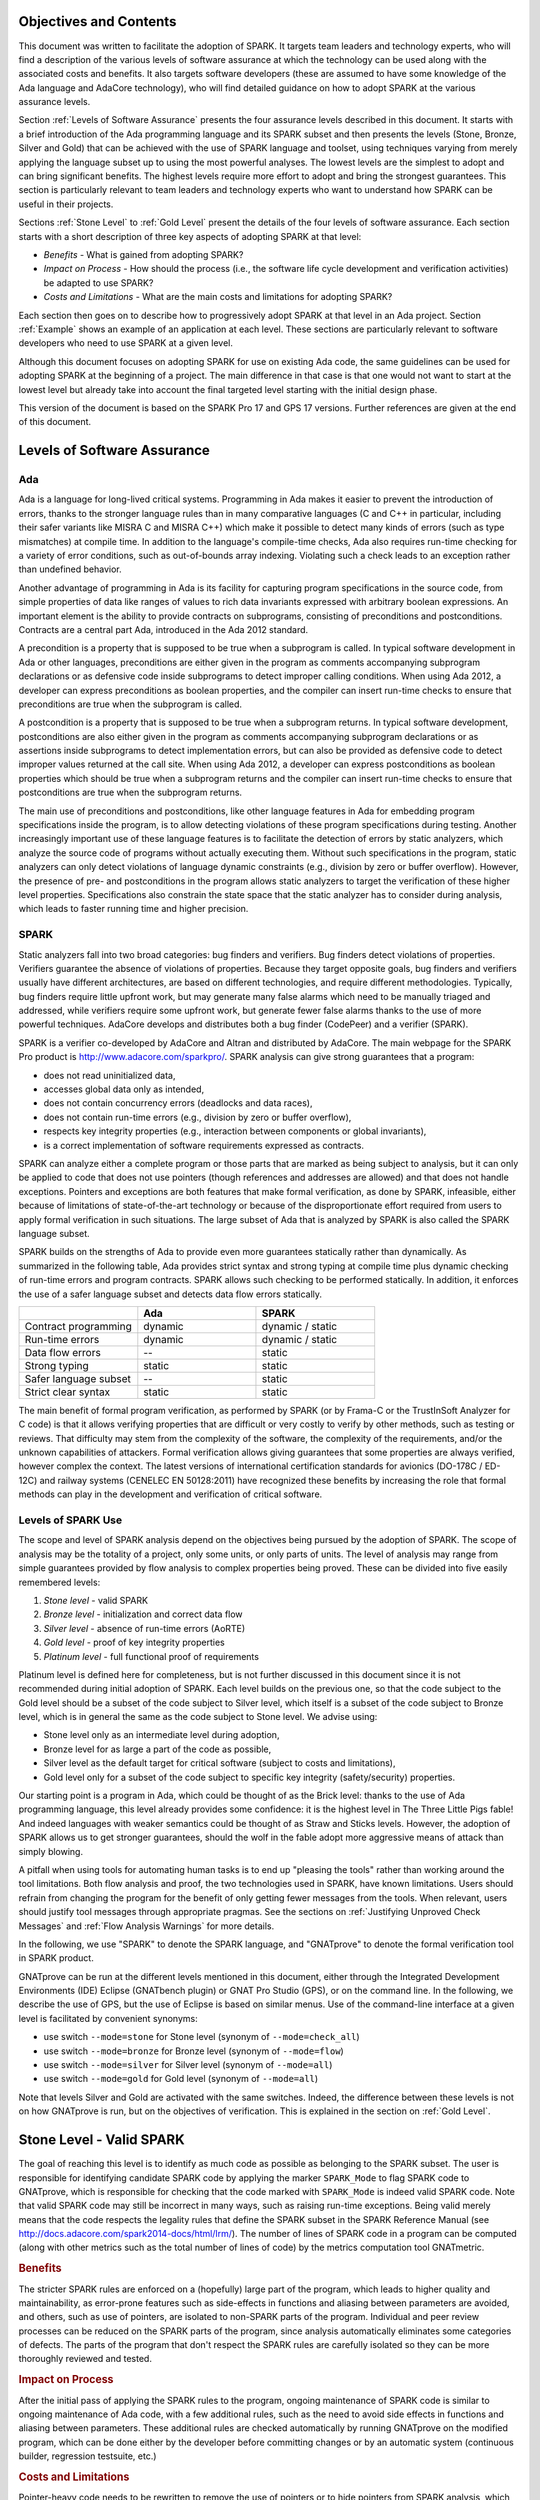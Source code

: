 Objectives and Contents
=======================

This document was written to facilitate the adoption of SPARK. It targets
team leaders and technology experts, who will find a description of the
various levels of software assurance at which the technology can be used
along with the associated costs and benefits. It also targets software
developers (these are assumed to have some knowledge of the Ada language and
AdaCore technology), who will find detailed guidance on how to adopt SPARK
at the various assurance levels.

Section :ref:`Levels of Software Assurance` presents the four assurance levels
described in this document. It starts with a brief introduction of the Ada
programming language and its SPARK subset and then presents the levels (Stone,
Bronze, Silver and Gold) that can be achieved with the use of SPARK language
and toolset, using techniques varying from merely applying the language subset
up to using the most powerful analyses. The lowest levels are the simplest to
adopt and can bring significant benefits. The highest levels require more
effort to adopt and bring the strongest guarantees. This section is particularly
relevant to team leaders and technology experts who want to understand how
SPARK can be useful in their projects.

Sections :ref:`Stone Level` to :ref:`Gold Level` present the details of the
four levels of software assurance. Each section starts with a short
description of three key aspects of adopting SPARK at that level:

* `Benefits` - What is gained from adopting SPARK?
* `Impact on Process` - How should the process (i.e., the software life cycle
  development and verification activities) be adapted to use SPARK?
* `Costs and Limitations` - What are the main costs and limitations for
  adopting SPARK?

Each section then goes on to describe how to progressively adopt SPARK at that
level in an Ada project. Section :ref:`Example` shows an example of an
application at each level. These sections are particularly relevant
to software developers who need to use SPARK at a given level.

Although this document focuses on adopting SPARK for use on existing Ada
code, the same guidelines can be used for adopting SPARK at the beginning
of a project. The main difference in that case is that one would not want
to start at the lowest level but already take into account the final
targeted level starting with the initial design phase.

This version of the document is based on the SPARK Pro 17 and GPS 17
versions. Further references are given at the end of this document.

.. _Levels of Software Assurance:

Levels of Software Assurance
============================

Ada
---

.. index:: Ada language
.. index:: C language
.. index:: C++ language
.. index:: MISRA C
.. index:: MISRA C++

Ada is a language for long-lived critical systems. Programming in Ada makes
it easier to prevent the introduction of errors, thanks to the stronger
language rules than in many comparative languages (C and C++ in particular,
including their safer variants like MISRA C and MISRA C++) which make it
possible to detect many kinds of errors (such as type mismatches) at
compile time. In addition to the language's compile-time checks, Ada also
requires run-time checking for a variety of error conditions, such as
out-of-bounds array indexing. Violating such a check leads to an exception
rather than undefined behavior.

.. index:: Contract-based programming
.. index:: Precondition
.. index:: Postcondition

Another advantage of programming in Ada is its facility for
capturing program specifications in the source code,
from simple properties of data like ranges of values to rich data
invariants expressed with arbitrary boolean expressions. An important
element is the ability to provide contracts on
subprograms, consisting of preconditions and postconditions.  Contracts are
a central part Ada, introduced in the Ada 2012 standard.

A precondition is a property that is supposed to be true when a subprogram is
called. In typical software development in Ada or other languages,
preconditions are either given in the program as comments accompanying
subprogram declarations or as defensive code inside subprograms to detect
improper calling conditions. When using Ada 2012,
a developer can express preconditions as boolean properties, and the compiler
can insert run-time
checks to ensure that preconditions are true when the subprogram is called.

A postcondition is a property that is supposed to be true when a subprogram
returns. In typical software development, postconditions are also either
given in the program as comments accompanying subprogram declarations or as
assertions inside subprograms to detect implementation errors, but can also
be provided as defensive code to detect improper values returned at the
call site. When using Ada 2012, a developer can express
postconditions as boolean properties which should be true when a subprogram
returns and the compiler can insert run-time checks to ensure that
postconditions are true when the subprogram returns.

.. index:: Static analysis

The main use of preconditions and postconditions, like other language
features in Ada for embedding program specifications inside the program, is
to allow detecting violations of these program specifications during
testing. Another increasingly important use of these language features is
to facilitate the detection of errors by static analyzers, which analyze
the source code of programs without actually executing them. Without such
specifications in the program, static analyzers can only detect violations
of language dynamic constraints (e.g., division by zero or buffer
overflow). However, the presence of pre- and postconditions in the program
allows static analyzers to target the verification of these higher level
properties. Specifications also constrain the state space that the static
analyzer has to consider during analysis, which leads to faster running
time and higher precision.

.. index:: SPARK (overview)

SPARK
-----

Static analyzers fall into two broad categories: bug finders and
verifiers. Bug finders detect violations of properties. Verifiers guarantee
the absence of violations of properties. Because they target opposite
goals, bug finders and verifiers usually have different architectures, are
based on different technologies, and require different
methodologies. Typically, bug finders require little upfront work, but may
generate many false alarms which need to be manually triaged and addressed,
while verifiers require some upfront work, but generate fewer false alarms
thanks to the use of more powerful techniques. AdaCore develops and
distributes both a bug finder (CodePeer) and a verifier (SPARK).

SPARK is a verifier co-developed by AdaCore and Altran and distributed by
AdaCore. The main webpage for the SPARK Pro product is
http://www.adacore.com/sparkpro/. SPARK analysis can give strong guarantees
that a program:

* does not read uninitialized data,
* accesses global data only as intended,
* does not contain concurrency errors (deadlocks and data races),
* does not contain run-time errors (e.g., division by zero or buffer overflow),
* respects key integrity properties (e.g., interaction between components or global invariants),
* is a correct implementation of software requirements expressed as contracts.

SPARK can analyze either a complete program or those parts that are marked
as being subject to analysis, but it can only be
applied to code that does not use pointers (though
references and addresses are allowed) and that does not handle
exceptions. Pointers and exceptions are both features that make formal
verification, as done by SPARK, infeasible, either because of limitations
of state-of-the-art technology or because of the disproportionate effort
required from users to apply formal verification in such situations. The
large subset of Ada that is analyzed by SPARK is also called the SPARK
language subset.

SPARK builds on the strengths of Ada to provide even more guarantees
statically rather than dynamically. As summarized in the following table,
Ada provides strict syntax and strong typing at compile time plus dynamic
checking of run-time errors and program contracts. SPARK allows
such checking to be performed statically. In addition, it enforces the use of a safer
language subset and detects data flow errors statically.

.. csv-table::
   :header: "", "Ada", "SPARK"
   :widths: 1, 1, 1

   "Contract programming", "dynamic", "dynamic / static"
   "Run-time errors",      "dynamic", "dynamic / static"
   "Data flow errors",     "--",      "static"
   "Strong typing",        "static",  "static"
   "Safer language subset","--",      "static"
   "Strict clear syntax",  "static",  "static"

.. index:: Formal program verification
.. index:: Frama-C
.. index:: DO-178C / ED-12C
.. index:: EN 50128
.. index:: CENELEC EN 50128

The main benefit of formal program verification, as performed by SPARK (or by
Frama-C or the TrustInSoft Analyzer for C code) is that it allows verifying
properties that are difficult or very costly to verify by other methods, such
as testing or reviews. That difficulty may stem from the complexity
of the software, the complexity of the requirements, and/or the unknown
capabilities of attackers. Formal verification allows giving guarantees that
some properties are always verified, however complex the context. The latest
versions of international certification standards for avionics (DO-178C / ED-12C) and
railway systems (CENELEC EN 50128:2011) have recognized these benefits by increasing the
role that formal methods can play in the development and verification of critical software.

.. index:: Levels of SPARK use
.. index:: Stone level (of SPARK use)
.. index:: Bronze level (of SPARK use)
.. index:: Silver level (of SPARK use)
.. index:: Gold level (of SPARK use)
.. index:: Platinum level (of SPARK use)

Levels of SPARK Use
-------------------

The scope and level of SPARK analysis depend on the objectives being
pursued by the adoption of SPARK. The scope of analysis may be the totality
of a project, only some units, or only parts of units. The level of
analysis may range from simple guarantees provided by flow analysis to
complex properties being proved.  These can be divided into five easily
remembered levels:

#. `Stone level` - valid SPARK
#. `Bronze level` - initialization and correct data flow
#. `Silver level` - absence of run-time errors (AoRTE)
#. `Gold level` - proof of key integrity properties
#. `Platinum level` - full functional proof of requirements

Platinum level is defined here for completeness, but is not further
discussed in this document since it is not recommended during initial
adoption of SPARK. Each level builds on the previous one, so that the code
subject to the Gold level should be a subset of the code subject to Silver
level, which itself is a subset of the code subject to Bronze level, which
is in general the same as the code subject to Stone level. We advise using:

* Stone level only as an intermediate level during adoption,
* Bronze level for as large a part of the code as possible,
* Silver level as the default target for critical software (subject to costs
  and limitations),
* Gold level only for a subset of the code subject to specific key integrity
  (safety/security) properties.

Our starting point is a program in Ada, which could be thought of as the
Brick level: thanks to the use of Ada programming language, this level
already provides some confidence: it is the highest level in The Three
Little Pigs fable! And indeed languages with weaker semantics could be
thought of as Straw and Sticks levels. However, the adoption of SPARK
allows us to get stronger guarantees, should the wolf in the fable adopt
more aggressive means of attack than simply blowing.

A pitfall when using tools for automating human tasks is to end up "pleasing
the tools" rather than working around the tool limitations. Both flow analysis
and proof, the two technologies used in SPARK, have known limitations. Users
should refrain from changing the program for the benefit of only getting fewer
messages from the tools. When relevant, users should justify tool messages
through appropriate pragmas. See the sections on :ref:`Justifying Unproved Check Messages`
and :ref:`Flow Analysis Warnings` for more details.

.. index:: GNATprove

In the following, we use "SPARK" to denote the SPARK language, and "GNATprove"
to denote the formal verification tool in SPARK product.

GNATprove can be run at the different levels mentioned in this document, either
through the Integrated Development Environments (IDE) Eclipse (GNATbench
plugin) or GNAT Pro Studio (GPS), or on the command line. In the following, we
describe the use of GPS, but the use of Eclipse is based on similar menus. Use
of the command-line interface at a given level is facilitated by convenient
synonyms:

* use switch ``--mode=stone`` for Stone level (synonym of ``--mode=check_all``)
* use switch ``--mode=bronze`` for Bronze level (synonym of ``--mode=flow``)
* use switch ``--mode=silver`` for Silver level (synonym of ``--mode=all``)
* use switch ``--mode=gold`` for Gold level (synonym of ``--mode=all``)

Note that levels Silver and Gold are activated with the same switches. Indeed,
the difference between these levels is not on how GNATprove is run, but on the
objectives of verification. This is explained in the section on :ref:`Gold
Level`.

.. index:: Stone level (of SPARK use)

.. _Stone Level:

Stone Level - Valid SPARK
=========================

.. index:: SPARK_Mode
.. index:: GNATmetric

The goal of reaching this level is to identify as much code as possible as
belonging to the SPARK subset. The user is responsible for identifying
candidate SPARK code by applying the marker ``SPARK_Mode`` to flag SPARK
code to GNATprove, which is responsible for checking that the code marked
with ``SPARK_Mode`` is indeed valid SPARK code. Note that valid SPARK
code may still be incorrect in many ways, such as raising run-time
exceptions. Being valid merely means that the code respects the legality
rules that define the SPARK subset in the SPARK Reference Manual (see
http://docs.adacore.com/spark2014-docs/html/lrm/). The number of lines of
SPARK code in a program can be computed (along with other metrics such as
the total number of lines of code) by the metrics computation tool GNATmetric.

.. rubric:: Benefits

The stricter SPARK rules are enforced on a (hopefully) large part of the
program, which leads to higher quality and maintainability, as error-prone
features such as side-effects in functions and aliasing between
parameters are avoided, and others, such as use of pointers, are isolated
to non-SPARK parts of the program. Individual and peer review processes can
be reduced on the SPARK parts of the program, since analysis
automatically eliminates some categories of defects. The parts of the program
that don't respect the SPARK rules are carefully isolated so they can be
more thoroughly reviewed and tested.

.. rubric:: Impact on Process

After the initial pass of applying the SPARK rules to the program, ongoing
maintenance of SPARK code is similar to ongoing maintenance of Ada code,
with a few additional rules, such as the need to avoid side effects in
functions and aliasing between parameters. These additional rules are
checked automatically by running GNATprove on the modified program, which
can be done either by the developer before committing changes or by an
automatic system (continuous builder, regression testsuite, etc.)

.. rubric:: Costs and Limitations

Pointer-heavy code needs to be rewritten to remove the use of pointers or
to hide pointers from SPARK analysis, which may be difficult. The initial
pass may require large, but shallow, rewrites in order to transform the
code, for example to rewrite functions with side effects into procedures.

Initial Setup
-------------

.. index:: GNATprove

GNATprove can only be run on the sources of a GNAT project (a file with
extension 'gpr' describing source files and switches to the GNAT compiler
and other tools in the GNAT tool suite). As an installation check,
start by applying GNATprove to the project without any ``SPARK_Mode``
markers::

  > gnatprove -P my_project.gpr --mode=check -j0

.. index:: -j0 switch (GNATprove)
.. index:: --mode switch (GNATprove)

The ``-j0`` switch analyzes files from the project in parallel, using as
many cores as available, and the ``--mode=check`` switch runs GNATprove
in fast checking mode. GNATprove should output the following messages::

  Phase 1 of 2: generation of Global contracts ...
  Phase 2 of 2: fast partial checking of SPARK legality rules ...

.. index:: GPR_PROJECT_PATH environment variable

If you installed SPARK in a different repository from GNAT, you may get errors
about project files not found if your project depends on XML/Ada, GNATCOLL, or
any other project distributed with GNAT. In that case, you should update the
environment variable ``GPR_PROJECT_PATH`` as indicated in the SPARK User's
Guide: http://docs.adacore.com/spark2014-docs/html/ug/en/install.html

.. index:: SPARK_Mode

After you successfully run GNATprove without errors, choose a simple unit
in the project, preferably a leaf unit that doesn't depend on other units,
and apply the ``SPARK_Mode`` marker to it by adding the following pragma at
the start of both the spec file (typically a file with extension 'ads') and
the body file (typically a file with extension 'adb' for this unit:

.. code-block:: ada

   pragma SPARK_Mode;

Then apply GNATprove to the project again::

  > gnatprove -P my_project.gpr --mode=check -j0

GNATprove should output the following messages, stating that SPARK legality
rules were checked on the unit marked, possibly followed by a number of
error messages pointing to locations in the code where SPARK rules were
violated::

  Phase 1 of 2: generation of Global contracts ...
  Phase 2 of 2: checking of SPARK legality rules ...

If you applied SPARK_Mode to a spec file without body (e.g., a unit defining
only constants), GNATprove will notify you that no body was actually
analyzed::

  Phase 1 of 2: generation of Global contracts ...
  Phase 2 of 2: flow analysis and proof ...
  warning: no bodies have been analyzed by GNATprove
  enable analysis of a body using SPARK_Mode

.. index:: GPS (GNAT Programming Studio)

At this point, you should switch to using GNAT Pro Studio (GPS), the
integrated development environment provided with GNAT, in order to more
easily interact with GNATprove. For example, GPS provides basic facilities
for code navigation and location of errors that facilitate the adoption of
SPARK. Open GPS on your project::

  > gps -P my_project.gpr

There should be a SPARK menu available. Repeat the previous action within GPS
by selecting the :menuselection:`SPARK --> Examine All` menu, select the
:guilabel:`check fast` mode in the popup window, and click :guilabel:`Execute`. The
following snapshot shows the popup window from GPS with these settings:

.. image:: _static/check_fast.png
   :align: center
   :alt: Popup window from GPS for "check fast" mode

GNATprove should output the same messages as before. If error messages are
generated, they should now be located on the code that violates SPARK
rules.

At this point, you have managed to run GNATprove successfully on your
project. The next step is to evaluate how much code can be identified as
SPARK code. The easiest way to do that is to start by applying the marker
``SPARK_Mode`` to all files, using a script like the following shell script:

.. code-block:: shell

  # mark.sh
  for file in $@; do
     echo 'pragma SPARK_Mode;' > temp
     cat $file >> temp
     mv temp $file
  done

or the following Python script:

.. code-block:: python

  # mark.py
  import sys
  for filename in sys.argv[1:]:
      with open(filename, 'r+') as f:
          content = f.read()
          f.seek(0, 0)
          f.write('pragma SPARK_Mode;\n' + content)

These scripts, when called on a list of files as command-line arguments,
insert a line with the pragma SPARK_Mode at the beginning of each file. The
list of files from a project can be obtained by calling GPRls when the
project has main files (that is, it generates executables instead of
libraries)::

  > gprls -P my_project.gpr --closure

or by calling GPRbuild with suitable arguments as follows::

  > gprbuild -q -f -c -P my_project.gpr -gnatd.n | grep -v adainclude | sort | uniq

One you've obtained the list of Ada source files in the project by one of
the two methods mentioned previously, you can systematically apply the
``SPARK_Mode`` marker to all the files with the small shell or Python script
shown above::

  > cat list_of_sources.txt | mark.sh

or::

  > cat list_of_sources.txt | python mark.py

Then, open GPS on your project again and rerun the SPARK validity checker by
again selecting menu :menuselection:`SPARK --> Examine All`, select the
:guilabel:`check fast` mode in the popup window that opens, and click
:guilabel:`Execute`. This mode doesn't issue all possible violations of SPARK
rules, but it runs much faster, so you should run in this mode initially.
GNATprove should output error messages located on code that violates
SPARK rules. The section :ref:`Dealing with SPARK Violations` explains how to
address these violations by either modifying the code or excluding it from
analysis.

After all the messages have been addressed, you should again rerun the
SPARK validity checker, this time in a mode where all possible violations are
issued.  Do this by again selecting menu :menuselection:`SPARK --> Examine All`,
but now select the :guilabel:`check all` mode in the popup window that
opens, and again click :guilabel:`Execute`.  Again, GNATprove should output
error messages located on code that violates SPARK rules, which should also be
addressed as detailed in section :ref:`Dealing with SPARK Violations`.

A warning frequently issued by GNATprove at this stage looks like the
following::

  warning: no Global contract available for "F"
  warning: assuming "F" has no effect on global items

This warning simply informs you that GNATprove could not compute a summary of
the global variables read and written by subprogram ``F``, either because it
comes from an externally built library (such as the GNAT standard library, or
XML/Ada) or because the implementation for ``F`` is not available to the
analysis (for example if the code was not yet developed, the subprogram is
imported, or the file with the implementation of ``F`` was excluded from
analysis). You can provide this information to GNATprove by adding a Global
contract to the declaration of ``F`` (see the section :ref:`Global Contract`).
Alternatively, you can suppress this specific warning by adding the
following pragma either in the files that trigger this warning or in a global
configuration pragma file:

.. index:: pragma Warnings
.. index:: --warnings switch (GNATprove)

.. code-block:: ada

   pragma Warnings (Off, "no Global Contract available",
                    Reason => "External subprograms have no effect on globals");

Note that, if required, you can suppress all warnings from GNATprove with
the ``--warnings=off`` switch.

.. index:: SPARK violations (how to handle)
.. index:: GNATprove (dealing with SPARK violations)

.. _Dealing with SPARK Violations:

Dealing with SPARK Violations
-----------------------------

For each violation reported by GNATprove, you must decide whether to modify
the code to make it respect the constraints of the SPARK subset or to
exclude the code from analysis. If you make the first choice, GNATprove
will be able to analyze the modified code; for the second choice, the code
will be ignored during the analysis. It is thus preferable for you to
modify the code whenever possible and to exclude code from analysis only as
a last resort.

.. index:: Excluding code from analysis

Excluding Code From Analysis
^^^^^^^^^^^^^^^^^^^^^^^^^^^^

There are several ways to exclude code from analysis. Depending on
the location of the violation, it may be more appropriate to exclude the
enclosing subprogram or package or the complete enclosing unit.

.. rubric:: Excluding a Subprogram from Analysis

.. index:: SPARK_Mode

When a violation occurs in a subprogram body, you can exclude that specific
subprogram body from analysis by annotating it with a ``SPARK_Mode`` aspect with
value ``Off`` as follows:

.. code-block:: ada

   procedure Proc_To_Exclude (..) with SPARK_Mode => Off is ...
   function Func_To_Exclude (..) return T with SPARK_Mode => Off is ...

When the violation occurs in the subprogram spec, you must exclude both the
spec and body from analysis by annotating both with a ``SPARK_Mode`` aspect with
value ``Off``. The annotation on the subprogram body is given above and the
annotation on the subprogram spec is similar:

.. code-block:: ada

   procedure Proc_To_Exclude (..) with SPARK_Mode => Off;
   function Func_To_Exclude (..) return T with SPARK_Mode => Off;

Only top-level subprograms can be excluded from analysis; i.e., subprogram
units or subprograms declared inside package units, but not nested
subprograms declared inside other subprograms. If a violation occurs inside
a nested subprogram, you must exclude the enclosing top-level subprogram
from analysis.

When only the subprogram body is excluded from analysis, the subprogram can
still be called in SPARK code. When you exclude both the subprogram spec
and body from analysis, you must also exclude all code that calls the
subprogram.

.. rubric:: Excluding a Package from Analysis

Just as with subprograms, only top-level packages can be excluded from
analysis; i.e., packages declared inside package units, but
not nested packages declared inside subprograms. If a violation occurs
inside a nested package, you need to exclude the enclosing top-level
subprogram from analysis. The case of local packages declared inside
packages is similar to the case of subprograms, so in the following we only
consider package units.

.. index:: SPARK_Mode

When a violation occurs in a package body, either in a subprogram or package in
this package body, you can exclude just that subprogram or package from
analysis. Alternatively, or if the violation occurs in an object declaration
that is immediately contained by the package body, you can exclude the complete
package body from analysis by removing the pragma ``SPARK_Mode`` that was
inserted at the start of the file. In that mode, you can still analyze
subprograms and packages declared inside the package body by annotating them
with a ``SPARK_Mode`` aspect with value ``On`` as follows:

.. code-block:: ada

   --  no pragma SPARK_Mode here
   package body Pack_To_Exclude is ...
      procedure Proc_To_Analyze (..) with SPARK_Mode => On is ...
      package body Pack_To_Analyze with SPARK_Mode => On is ...
   end Pack_To_Exclude;

When the violation occurs in the package spec, there are three possibities:
First, the violation can occur inside the declaration of a subprogram or
package in the package spec. In that case, you can exclude just that subprogram
or package from analysis by excluding both its spec and the corresponding body
from analysis by annotating them with a ``SPARK_Mode`` aspect with value
``Off`` as follows:

.. code-block:: ada

   pragma SPARK_Mode;
   package Pack_To_Analyze is
      procedure Proc_To_Exclude (..) with SPARK_Mode => Off;
      package Pack_To_Exclude with SPARK_Mode => Off is ...
   end Pack_To_Analyze;

   pragma SPARK_Mode;
   package body Pack_To_Analyze is ...
      procedure Proc_To_Exclude (..) with SPARK_Mode => Off is ...
      package body Pack_To_Exclude with SPARK_Mode => Off is ...
   end Pack_To_Analyze;

Second, the violation can occur directly inside the private part of the package
spec. In that case, you can exclude the private part of the package from
analysis by inserting a pragma ``SPARK_Mode`` with value ``Off`` at the start
of the private part and removing the pragma ``SPARK_Mode`` that was inserted at
the start of the file containing the package body. In that mode, entities
declared in the visible part of the package spec, such as types, variables, and
subprograms, can still be used in SPARK code in other units, provided these
declarations do not violate SPARK rules. In addition, it's possible to analyze
subprograms or packages declared inside the package by annotating them with a
``SPARK_Mode`` aspect with value ``On`` as follows:

.. code-block:: ada

   pragma SPARK_Mode;
   package Pack_To_Use is ...
      --  declarations that can be used in SPARK code
   private
      pragma SPARK_Mode (Off);
      --  declarations that cannot be used in SPARK code
   end Pack_To_Use;

   --  no pragma SPARK_Mode here
   package body Pack_To_Use is ...
      procedure Proc_To_Analyze (..) with SPARK_Mode => On is ...
      package body Pack_To_Analyze with SPARK_Mode => On is ...
   end Pack_To_Use;

Finally, the violation can occur directly inside the package spec. In that
case, you can exclude the complete package from analysis by removing the pragma
``SPARK_Mode`` that was inserted at the start of the files for both the package
spec and the package body. In that mode, entities declared in the package spec,
such as types, variables, and subprograms, can still be used in SPARK code in
other units, provided these declarations do not violate SPARK rules. In
addition, it's also possible to analyze subprograms or packages declared inside
the package, by annotating them with a ``SPARK_Mode`` aspect with value ``On``
as follows:

.. code-block:: ada

   --  no pragma SPARK_Mode here
   package Pack_To_Exclude is ...
      procedure Proc_To_Analyze (..) with SPARK_Mode => On;
      package Pack_To_Analyze with SPARK_Mode => On is ...
   end Pack_To_Exclude;

   --  no pragma SPARK_Mode here
   package body Pack_To_Exclude is ...
      procedure Proc_To_Analyze (..) with SPARK_Mode => On is ...
      package body Pack_To_Analyze with SPARK_Mode => On is ...
   end Pack_To_Exclude;

Note that the second and last cases above are not exclusive: the violations of
the second case are in fact included in those of the last case. In the second
case, all declarations in the visible part of the package are analyzed as well
as their bodies when explicitly marked with a ``SPARK_Mode`` aspect. In the
last case, only those declarations and bodies explicitly marked with a
``SPARK_Mode`` aspect are analyzed.

.. index:: Modifying code to remove SPARK violations

Modifying Code to Remove SPARK Violations
^^^^^^^^^^^^^^^^^^^^^^^^^^^^^^^^^^^^^^^^^

In many cases, code can be modified so that SPARK violations are either
removed completely or are moved to some part of the code that does not
prevent most of the code from being analyzed. In general, this is good
because SPARK violations identify features that may be
more difficult to maintain (such as side effects in functions) or
to understand (such as pointers). Below, we consider typical SPARK
violations found in Ada code and show how to address each by modifying the
code. When code modification is not possible or is too complex/costly, the
code with the violation should be excluded from analysis by following the
recommendations of the previous section. The following table lists the main
restrictions of SPARK that lead to violations in Ada code and how they are
typically addressed, as detailed in the rest of this section.

.. csv-table::
   :header: "", "How to remove the violation", "How to hide the violation"
   :stub-columns: 1
   :widths: 2, 3, 3

   "Use of access type", "Use references, addresses, or indexes in an array or a collection", "Use a private type, defined as access type in a private section marked ``SPARK_Mode Off``"
   "Side effect in function", "Transform function to a procedure with additional parameter for result", "Mark function body with ``SPARK_Mode Off`` and function spec with ``Global => null`` to hide side-effect"
   "Exception handler", "Use result value to notify caller of error when recovery is required", "Split subprogram into functionality without exception handler, and wrapper with exception handler marked with ``SPARK_Mode Off``"

In the following, we consider the error messages that are issued in each case.

.. index:: access types, Pointers

.. rubric:: access to "T" is not allowed in SPARK

See 'access type is not allowed in SPARK'

.. rubric:: access type is not allowed in SPARK

These errors are issued on uses of access types ("pointers"). For example:

.. code-block:: ada

   Data1 : Integer;
   Data2 : Boolean;
   Data3 : access Integer;  --<<--  VIOLATION

   procedure Operate is
   begin
      Data1 := 42;
      Data2 := False;
      Data3.all := 42;  --<<--  VIOLATION
   end Operate;

In some cases, the uses of access types can be moved from the subprogram into
a helper subprogram, which is then excluded from analysis. For example, we can
modify the code above as follows, where both the declaration of global variable
``Data3`` (an access value) and the assignment to ``Data3.all`` are grouped in a
package body ``Memory_Accesses`` that is excluded from analysis, while the
package spec for ``Memory_Accesses`` can be used in SPARK code:

.. code-block:: ada

   Data1 : Integer;
   Data2 : Boolean;

   package Memory_Accesses is
      procedure Write_Data3 (V : Integer);
   end Memory_Accesses;

   package body Memory_Accesses
     with SPARK_Mode => Off
   is
      Data3 : access Integer;

      procedure Write_Data3 (V : Integer) is
      begin
             Data3.all := V;
      end Write_Data3;
   end Memory_Accesses;

   procedure Operate is
   begin
      Data1 := 42;
      Data2 := False;
      Memory_Accesses.Write_Data3 (42);
   end Operate;

In other cases, the access type needs to be visible from client code, but
the fact that it's implemented as an access type need not be visible to
client code. Here's an example:

.. code-block:: ada

   type Ptr is access Integer;  --<<--  VIOLATION

   procedure Operate (Data1, Data2, Data3 : Ptr) is
   begin
      Data1.all := Data2.all;
      Data2.all := Data2.all + Data3.all;
      Data3.all := 42;
   end Operate;

Here the access type can be declared as a private type in either a local
package or a package defined in a different unit, whose private part (and
possibly also its package body) is excluded from analysis. For example, we
can modify the code above as follows, where the type ``Ptr`` together with
accessors to query and update objects of type ``Ptr`` are grouped in package
``Ptr_Accesses``:

.. code-block:: ada

   package Ptr_Accesses is
      type Ptr is private;
      function Get (X : Ptr) return Integer;
      procedure Set (X : Ptr; V : Integer);
   private
      pragma SPARK_Mode (Off);
      type Ptr is access Integer;
   end Ptr_Accesses;

   package body Ptr_Accesses
     with SPARK_Mode => Off
   is
      function Get (X : Ptr) return Integer is (X.all);
      procedure Set (X : Ptr; V : Integer) is
      begin
         X.all := V;
      end Set;
   end Ptr_Accesses;

   procedure Operate (Data1, Data2, Data3 : Ptr_Accesses.Ptr) is
      use Ptr_Accesses;
   begin
      Set (Data1, Get (Data2));
      Set (Data2, Get (Data2) + Get (Data3));
      Set (Data3, 42);
   end Operate;

Calls to subprograms through an access-to-subprogram variable can be isolated
inside a wrapper subprogram as follows:

.. code-block:: ada

   Callback : Sub_T;

   procedure Wrap (Arg1, Arg2 : T);

   procedure Wrap (Arg1, Arg2 : T)
     with SPARK_Mode => Off
   is
   begin
      Callback.all (Arg1, Arg2);
   end Wrap;

Similarly for passing a subprogram as an an
access-to-subprogram parameter; this can be isolated inside a wrapper
subprogram as follows:

.. code-block:: ada

   procedure Proc (Arg1, Arg2 : T);
   procedure Call_Sub (Sub : Sub_T);
   procedure Wrap;

   procedure Wrap
     with SPARK_Mode => Off
   is
   begin
      Call_Sub (Proc'Access);
   end Wrap;

The wrapper can even be made generic if some common processing needs to be performed
before and/or after the call. In that case, Ada rules prevent directly taking
the address of the subprogram (procedure or function) inside the
generic, so a local wrapper should be used and its address taken:

.. code-block:: ada

   procedure Proc (Arg1, Arg2 : T);
   procedure Call_Sub (Sub : Sub_T);
   procedure Wrap;

   generic
     with procedure P (Arg1, Arg2 : T);
   procedure Wrap;

   procedure Wrap
     with SPARK_Mode => Off
   is
      procedure Local_Wrap (Arg1, Arg2 : T) is
      begin
         P (Arg1, Arg2);
      end Local_Wrap;
   begin
      --  pre-treatments here
      Call_Sub (Local_Wrap'Access);
      --  post-treatments here
   end Wrap;

   procedure Wrap_Proc is new Wrap (Proc);

Depending on how type ``Sub_T`` is defined, the attribute ``Unchecked_Access`` may
need to be used instead of the attribute ``Access`` in the code above.

.. rubric:: explicit dereference is not allowed in SPARK

See 'access type is not allowed in SPARK'

.. rubric:: function with "in out" parameter is not allowed in SPARK

.. index:: Function with "in out" parameter

This error is issued for a function with an 'in out' parameter. For example:

.. code-block:: ada

   function Increment_And_Add (X, Y : in out Integer) return Integer is
      --<<--  VIOLATION
   begin
      X := X + 1;
      Y := Y + 1;
      return X + Y;
   end Increment_And_Add;

The function can be transformed into a procedure by adding an 'out'
parameter for the returned value, as follows:

.. code-block:: ada

   procedure Increment_And_Add (X, Y : in out Integer; Result : out Integer) is
   begin
      X := X + 1;
      Y := Y + 1;
      Result := X + Y;
   end Increment_And_Add;

.. rubric:: function with output global "X" is not allowed in SPARK

.. index:: Function with side effect

This error is issued for a function with a side effect on a non-local variable.
For example:

.. code-block:: ada

   Count : Integer := 0;

   function Increment return Integer is
   begin
      Count := Count + 1;  --<<--  VIOLATION
      return Count;
   end Increment;

The function can be transformed into a procedure by adding an 'out'
parameter for the returned value, as follows:

.. code-block:: ada

   procedure Increment (Result : out Integer) is
   begin
      Count := Count + 1;
      Result := Count;
   end Increment;

Alternatively, when a side effect has no influence on the properties to
be verified, it can be masked to the analysis. For example, consider a
procedure ``Log`` that writes global data, causing all of its callers to have
side effects:

.. code-block:: ada

   Last : Integer := 0;

   procedure Log (X : Integer) is
   begin
      Last := X;
   end Log;

   function Increment_And_Log (X : Integer) return Integer is
   begin
      Log (X);  --<<--  VIOLATION
      return X + 1;
   end Increment_And_Log;

A legitimate solution here is to mask the side effects in procedure ``Log`` for
the analysis, by annotating the spec of ``Log`` with an aspect ``Global`` with
value ``null`` and by excluding the body of ``Log`` from analysis:

.. code-block:: ada

   procedure Log (X : Integer)
     with Global => null;

   Last : Integer := 0;

   procedure Log (X : Integer)
     with SPARK_Mode => Off
   is
   begin
      Last := X;
   end Log;

   function Increment_And_Log (X : Integer) return Integer is
   begin
      Log (X);
      return X + 1;
   end Increment_And_Log;

.. rubric:: handler is not allowed in SPARK

.. index:: Exception handlers

This error is issued for exception handlers. For example:

.. code-block:: ada

   Not_Found : exception;

   procedure Find_Before_Delim
     (S        : String;
      C, Delim : Character;
      Found    : out Boolean;
      Position : out Positive)
   is
   begin
      for J in S'Range loop
             if S(J) = Delim then
            raise Not_Found;
         elsif S(J) = C then
                Position := J;
                Found := True;
                    Return;
         end if;
      end loop;
      raise Not_Found;
   exception             --<<--  VIOLATION
      when Not_Found =>
             Position := 1;
         Found := False;
   end Find_Before_Delim;

A subprogram with an exception handler can usually be split between core
functionality, which may raise exceptions but does not contain any exception
handlers and thus can be analyzed, and a wrapper calling the core functionality,
which contains the exception handler and is excluded from analysis. For
example, we can modify the code above to perform the search for a character in
function ``Find_Before_Delim``, which raises an exception if the desired
character is not found before either the delimiter or the end of the string,
and a procedure ``Find_Before_Delim``, which wraps the call to function
``Find_Before_Delim``, as follows:

.. code-block:: ada

   Not_Found : exception;

   function Find_Before_Delim (S : String; C, Delim : Character) return Positive is
   begin
      for J in S'Range loop
         if S(J) = Delim then
            raise Not_Found;
         elsif S(J) = C then
            return J;
         end if;
      end loop;
      raise Not_Found;
   end Find_Before_Delim;

   procedure Find_Before_Delim
     (S        : String;
      C, Delim : Character;
      Found    : out Boolean;
      Position : out Positive)
     with SPARK_Mode => Off
   is
   begin
      Position := Find_Before_Delim (S, C, Delim);
      Found := True;
   exception
      when Not_Found =>
         Position := 1;
         Found := False;
   end Find_Before_Delim;

.. rubric:: side effects of function "F" are not modeled in SPARK

.. index Function with side effect

This error is issued for a call to a function with side effects on non-local variables.
Note that a corresponding error
'function with output global "X" is not allowed in SPARK'
will also be issued for function ``F`` if it's marked
``SPARK_Mode`` with value ``On`` (either directly or in a region of code marked
as such). For example, on the following code, calling the function
``Increment_And_Log`` seen previously:

.. code-block:: ada

   procedure Call_Increment_And_Log is
      X : Integer;
   begin
      X := Increment_And_Log (10);  --<<--  VIOLATION
   end Call_Increment_And_Log;

The called function can be transformed into a procedure as seen
previously. If it's not marked ``SPARK_Mode`` with value ``On``, a legitimate
solution might be to mask its side effects for the analysis, by annotating
its spec with a ``Global`` aspect with value ``null``.

.. _Bronze Level:

.. index:: Bronze level (of SPARK use)
.. index:: Initialization, Uninitialized data
.. index:: Flow analysis

Bronze Level - Initialization and Correct Data Flow
===================================================

The goal of reaching this level is to make sure that no uninitialized data
can ever be read and, optionally, to prevent unintended access to global
variables. This also ensures no possible interference between parameters
and global variables; i.e., the same variable isn't passed multiple
times to a subprogram, either as a parameter or global variable.

.. rubric:: Benefits

The SPARK code is guaranteed to be free from a number of defects: no reads
of uninitialized variables, no possible interference between parameters and
global variables, no unintended access to global variables.

.. index:: Global contract

When ``Global`` contracts are used to specify which global variables are read
and/or written by subprograms, maintenance is facilitated by a clear
documentation of intent. This is checked automatically by GNATprove,
so that any mismatch between the implementation and the specification is
reported.

.. rubric:: Impact on Process

An initial pass is required where flow analysis is enabled and the
resulting messages are resolved either by rewriting code or justifying any
false alarms. Once this is complete, ongoing maintenance can preserve the
same guarantees at a low cost. A few simple idioms can be used to avoid
most false alarms, and the remaining false alarms can be easily justified.

.. rubric:: Costs and Limitations

.. index:: False alarm

The initial pass may require a substantial effort to deal with the false
alarms, depending on the coding style adopted up to that point. The analysis
may take a long time, up to an hour on large programs, but it is guaranteed to
terminate. Flow analysis is, by construction, limited to local understanding of
the code, with no knowledge of values (only code paths) and handling of
composite variables is only through calls, rather than component by component,
which may lead to false alarms.

Running GNATprove in Flow Analysis Mode
---------------------------------------

.. index:: ! Flow analysis

Two distinct static analyses are performed by GNATprove. Flow analysis is
the faster and requires no user-supplied annotations. It tracks the flow
of information between variables on a per subprogram basis. In particular,
it allows finding every potential use of uninitialized data. The second
analysis technique, proof, will be described in the sections on Silver and Gold
levels.

To run GNATprove in flow analysis mode on your project, select the
:menuselection:`SPARK --> Examine All` menu. In the GPS panel, select the
:guilabel:`flow analysis` mode, check the :guilabel:`Do not report warnings`
box, uncheck the :guilabel:`Report checks proved` box, and click
:guilabel:`Execute`. The following snapshot shows the popup window from GPS
with these settings:

.. image:: _static/flow_analysis.png
   :align: center
   :alt: Popup window from GPS for "flow analysis" mode

GNATprove should output the following messages, possibly followed by a
number of messages pointing to potential problems in your program::

  Phase 1 of 2: generation of Global contracts ...
  Phase 2 of 2: analysis of data and information flow ...

The following messages output by GNATprove are check messages and should
have the form::

  medium: "V" might not be initialized

Listed first is the severity of the check, which is one of *low*, *medium*, or
*high*.  It reflects both the likelihood that the reported problem is indeed a
bug and the criticality if it is a bug. Following the colon is the type of
check message, here a potential read of an uninitialized variable. They'll be
located at the point in your code where the error can occur.  The corresponding
line in GPS will be highlighted in red.

.. index:: Aliasing

Flow analysis can issue several types of check messages. In this document, we
concentrate on the two most common ones. Initialization checks relate to uses
of uninitialized data and are described in section :ref:`Initialization Checks`.
Section :ref:`Aliasing` discusses check messages related to aliasing
of subprogram parameters and global variables. Other check messages can also be
issued when volatile variables or tasking constructs are used. You can find
more information about these additional checks in
http://docs.adacore.com/spark2014-docs/html/ug/en/source/how_to_view_gnatprove_output.html#description-of-messages.

Once you have addressed each check message, you can rerun flow analysis with
the :guilabel:`Report checks proved` box checked to see the verification
successfully performed by GNATprove.  This time, it should only issue 'info'
messages, highlighted in green in GPS, like the following::

  info: initialization of "V" proved

.. index:: Dead code (detected by Flow analysis)
.. index:: Unused variables (detected by Flow analysis)

Flow analysis can also generate warnings about dead code, unused
variables or incorrect parameter modes. To achieve this level, it may be
useful to look at these warnings. We explain how this can be done in
section :ref:`Flow Analysis Warnings`.

As further optional steps at this level, critical parts of the program can
be annotated to make sure they don't make unintended accesses to global
data. This activity is explained in section :ref:`Global Annotations`.

.. _Initialization Checks:

Initialization Checks
---------------------

.. index:: ! Initialization

Initialization checks are the most common check messages issued by
GNATprove in flow analysis mode. Indeed, each time a variable is read or
returned by a subprogram, GNATprove performs a check to make sure it has
been initialized. A failed initialization check message can have one of the
two forms::

  high: "V" is not initialized

or::

  medium: "V" might not be initialized

Choose a unit in which GNATprove reports an unproved initialization check and
open it in GPS. You can launch flow analysis on only this unit by opening the
:menuselection:`SPARK --> Examine File` menu, selecting the :guilabel:`flow analysis`
mode in the GPS panel, checking the :guilabel:`Do not report warnings` box,
unchecking the :guilabel:`Report checks proved` box, and
clicking :guilabel:`Execute`. To investigate an unproved initialization check,
click on the corresponding check message in the GPS :guilabel:`Locations`
tab. The editor should move to the corresponding location in your program.

.. index:: False alarm

Not all unproved initialization checks denote actual reads of uninitialized
variables: SPARK features a stronger initialization policy than Ada and the
verification of initialization of variables in GNATprove has some
limitations. Determining whether an initialization check issued by GNATprove
is a real error involves code review and is usually straightforward. While
actual reads of uninitialized data must be corrected, check messages that don't
correspond to actual errors (called 'false alarms' or 'false positives') can be
either 'justified', that is, annotated with a proper justification (see section
:ref:`Justifying Unproved Check Messages`), or worked around. The rest of
this section reviews the most common cases where GNATprove may produce
unproved initialization checks, and then describes how the code can be changed to
avoid false alarms or, alternately, explains how they can be justified.

SPARK Strong Data Initialization Policy
^^^^^^^^^^^^^^^^^^^^^^^^^^^^^^^^^^^^^^^

.. index:: Initialization

GNATprove verifies data initialization modularly on a per-subprogram basis. To
allow this verification, the SPARK language requires a stronger data
initialization policy than standard Ada: you should initialize every global
variable that is read by a subprogram and every variable passed to the subprogram
as an 'in' or 'in out' parameter .

.. code-block:: ada

   procedure P (X : in out Integer) is
   begin
       X := X + 1;  --<<--  ok
   end P;
   X : Integer;
   P (X);  --<<--  high: "X" is not initialized

Parameters of mode 'out' are considered to always be uninitialized on
subprogram entry so their value should not be read prior to initialization:

.. code-block:: ada

   procedure P (X : out Integer) is
   begin
       X := X + 1;  --<<--  high: "X" is not initialized
   end P;
   X : Integer;
   P (X);  --<<--  ok

The expression returned from a function and the parameters of mode 'out' of a
procedure should be initialized on the subprogram's return:

.. code-block:: ada

   procedure P (X : out Integer) is  --<<--  high: "X" is not initialized in P
   begin
      null;
   end P;

If a global variable is completely initialized by a subprogram, it's
considered as an output of the subprogram and SPARK does not require it to
be initialized at subprogram entry:

.. code-block:: ada

   G : Integer;
   procedure P is  --<<--  info: initialization of "G" proved
   begin
      G := 0;
   end P;

You can find more information about SPARK's data initialization policy in
the SPARK User's Guide:
http://docs.adacore.com/spark2014-docs/html/ug/en/source/language_restrictions.html#data-initialization-policy.

In some cases, this initialization policy may be too constraining. For
example, consider the following ``Search`` procedure:

.. code-block:: ada

   procedure Search (A      : Nat_Array;
                     E      : Natural;
                     Found  : out Boolean;
                     Result : out Positive)
   is
   begin
      for I in A'Range loop
         if A (I) = E then
            Found := True;
            Result := I;
            return;
         end if;
      end loop;
      Found := False;
   end Search;

This code is perfectly safe as long as the value of ``Result`` is only
read when ``Found`` is ``True``. Nevertheless, flow analysis issues an
unproved check on ``Result``'s declaration::

  medium: "Result" might not be initialized in "Search"

.. index:: False alarm

You can consider this check message as a false alarm and can easily either
justify it (see section on :ref:`Justifying Unproved Check Messages`) or work
around it, depending on what is more appropriate. A safer alternative, however,
is to always initialize ``Result`` on all paths through ``Search``.

Handling of Composite Objects as a Whole
^^^^^^^^^^^^^^^^^^^^^^^^^^^^^^^^^^^^^^^^

.. index:: Initialization of composite objects
.. index:: Record initialization

It follows from the SPARK initialization policy that 'out' parameters of a
composite type must be completely defined by the subprogram. One
consequence is that it is not possible to fully initialize a
record object by successively initializing each component through procedure
calls:

.. code-block:: ada

   type R is record
      F1 : Integer;
      F2 : Integer;
   end record;

   procedure Init_F1 (X : out R) is
     --<<--  high: "X.F2" is not initialized in "Init_F1"
   begin
      X.F1 := 0;
   end Init_F1;

   procedure Init_F2 (X : in out R) is
   begin
      X.F2 := 0;
   end Init_F2;

   X : R;
   Init_F1 (X);
   Init_F2 (X);

Imprecise Handling of Arrays
^^^^^^^^^^^^^^^^^^^^^^^^^^^^

.. index:: Array initialization

Though record objects are treated as composites for interprocedural data
initialization, the initialization status of each record component
is tracked independently inside a single subprogram. For example, a record
can be initialized by successive assignments into each of its components:

.. code-block:: ada

   X : R;
   X.F1 := 0;
   X.F2 := 0;
   P (X);  --<<--  info: initialization of "Y.F1" proved
           --<<--  info: initialization of "Y.F2" proved

The same isn't true for arrays because checking that each index of an array
has been initialized in general requires dynamic evaluation of expressions
(to compute which indexes have been assigned to). As a consequence,
GNATprove considers an update of an array variable as a read of this
variable and issues an unproved initialization check every time an
assignment is done into a potentially uninitialized array. It then assumes
that the whole array has been initialized for the rest of the
analysis. Specifically, initializing an array element-by-element will
result in an unproved initialization check:

.. code-block:: ada

   A : Nat_Array (1 .. 3);
   A (1) := 1;  --<<--  medium: "A" might not be initialized
   A (2) := 2;  --<<--  info: initialization of "A" proved

Value Dependency
^^^^^^^^^^^^^^^^

Flow analysis is not value dependent, meaning that it is not influenced by the
actual value of expressions. As a consequence, it's not able to determine that
some paths of a program are impossible, so it may issue unproved checks on such
a path. For example, in the following program, GNATprove cannot verify that
``X1`` is initialized in the assignment to ``X2`` even though the two 'if'
statements share the same condition:

.. code-block:: ada

   X1 : Integer;
   X2 : Integer;
   if X < C then
      X1 := 0;
   end if;
   if X < C then
      X2 := X1;  --<<--  medium: "X1" might not be initialized
   end if;

Rewriting the Code to Avoid False Alarms
^^^^^^^^^^^^^^^^^^^^^^^^^^^^^^^^^^^^^^^^

.. index:: False alarm

In cases where the code can be modified, it may be a good idea to rewrite it so
that GNATprove can successfully verify data initialization. In the following,
we list these modifications, starting from the least intrusive and ending with
the most intrusive. It's best to initialize variables at their declaration, and this
is the recommended work-around whenever possible since it only requires
modifying the variable declaration and is not very error-prone. However, it is
not applicable to variables of a private type and may be difficult for complex
data and inefficient for large structures.

.. code-block:: ada

   A : Nat_Array (1 .. 3) := (others => 0);
   A (1) := 1;  --<<--  info: initialization of "A" proved
   A (2) := 2;  --<<--  info: initialization of "A" proved

.. index:: Default_Value aspect
.. index:: Default_Component_Value aspect

Another option is to add a default to the variable's type, though this is
more intrusive as it impacts every variable of that type with default
initialization.  For example, if the initializing expression is complex
and there are thousands of variables of this type which are
initialized by default, this may impact the overall running time of the
application. On the other hand, it's especially useful for private
types, for which the previous work-around is not applicable. A default
initial value can be defined for scalar types using ``Default_Value``, for
array types using ``Default_Component_Value``, and for record types by
introducing a default for each record component:

.. code-block:: ada

   type My_Int is new Integer with Default_Value => 0;
   type Nat_Array is array (Positive range <>) of Natural with
      Default_Component_Value => 0;
   type R is record
      F1 : Integer := 0;
      F2 : My_Int;
   end record;

.. index:: Default_Initial_Condition aspect

You can also annotate a private type with the ``Default_Initial_Condition``
aspect, which defines a property that should hold whenever a variable
of this type is initialized by default. When no property is provided, it
defaults to ``True`` and implies that the type can be safely initialized by
default. This provides a way to specify that objects of that type should be
considered as fully initialized by default, even if not all components of that
type are initialized by default. For example, in the case of type ``Stack``
below, the object ``S`` of type ``Stack`` is seen as initialized even though
the component ``Content`` of ``Stack`` is not initialized by default. If the
full view of the type is in SPARK, a single initialization check will be issued
for such a type at the type's declaration. For example, GNATprove issues a
message to point out that type ``Stack`` is not fully initialized by default,
even if its ``Default_Initial_Condition`` aspect makes this promise:

.. code-block:: ada

   type Stack is private with Default_Initial_Condition;
   type Stack is record
      Size    : Natural := 0;
      Content : Nat_Array (1 .. Max);
   end record;  --<<--  medium: type "Stack" is not fully initialized

   S : Stack;
   P (S);  --<<--  info: initialization of "S.Size" proved
           --<<--  info: initialization of "S.Content" proved

.. index:: Initialization

Yet another option is to refactor code to respect the SPARK data
initialization policy. Specifically, initialize every component of a
record object in a single procedure and always initialize subprogram
outputs. Alternatively, partial initialization (only on some program paths)
can be implemented through a variant record:

.. code-block:: ada

   type Optional_Result (Found : Boolean) is record
      case Found is
         when False => null;
         when True  => Content : Positive;
      end case;
   end record;

   procedure Search (A      : Nat_Array;
                     E      : Natural;
                     Result : out Optional_Result)
   is
   begin
      for I in A'Range loop
         if A (I) = E then
            Result := (Found => True, Content => I);
            return;
         end if;
      end loop;
      Result := (Found => False);
   end Search;

.. _Justifying Unproved Check Messages:

Justifying Unproved Check Messages
^^^^^^^^^^^^^^^^^^^^^^^^^^^^^^^^^^

.. index:: pragma Annotate

You can selectively accept check messages, like those emitted for data
initialization, by supplying an appropriate justification. When you do that,
the tool silently assumes the data affected by the justified check has been
initialized and won't warn again about its uses. To annotate a check, add a
``pragma Annotate`` in the source code on the line following the failed
initialization check:

.. code-block:: ada

   pragma Annotate (GNATprove, Category, Pattern, Reason);

A ``pragma Annotate`` expects exactly four arguments. The first is fixed and
should always be ``GNATprove``. The second argument, named ``Category``, can be
either ``False_Positive`` or ``Intentional``. ``False_Positive`` should be used
when the data is initialized by the program but GNATprove is unable to verify
it, while ``Intentional`` should be used when the variable is not initialized,
but for some reason this is not a problem; some examples will be given
later. The third argument, named ``Pattern``, should be a part of the check
message. For initialization checks, '"X" might not be initialized' or
'"X" is not initialized', depending on the message, is appropriate. Finally, the last
argument is the most important. It captures why the check was
accepted. It should allow reviewing the justification easily, and it's
good practice to identify the author of the
justification, using the format '<initials> <reason>'; for example,
'YM variable cannot be zero here'.

A complete description of how checks can be justified is given in the
SPARK User's Guide:
http://docs.adacore.com/spark2014-docs/html/ug/en/source/how_to_use_gnatprove_in_a_team.html#justifying-check-messages.

On the code below, GNATprove is unable to verify that the array ``A`` is
initialized by successive initialization of its elements:

.. code-block:: ada

   A : Nat_Array (1 .. 3);
   A (1) := 1;
   pragma Annotate
     (GNATprove,
      False_Positive,
      """A"" might not be initialized",
      String'("A is properly initialized by these " &
              "three successive assignments"));
   A (2) := 2;
   A (3) := 3;

Since the array ``A`` is correctly initialized by the code above, the
annotation falls in the category ``False_Positive``. Note that the ``pragma Annotate``
must be located just after the line for which the check message is
issued. The ``String'(...)`` qualification for the justification argument is
required for technical reasons.

Because SPARK enforces a stronger initialization policy than Ada, you may want
to justify a check message for a variable that may not be completely
initialized. In this case, you should be especially careful to precisely state
the reasons why the check message is acceptable since the code may change later
and SPARK would not spot any invalid usage of the annotated variable. For
example, when we accept the check message stating that ``Result`` may not be
initialized by ``Search``, we must explain precisely what is required both from
the implementation and from the callers to make the review valid:

.. code-block:: ada

   procedure Search (A      : Nat_Array;
                     E      : Natural;
                     Found  : out Boolean;
                     Result : out Positive);
   pragma Annotate
     (GNATprove,
      Intentional,
      """Result"" might not be initialized",
      String'("Result is always initialized when Found is True and never"
              & " read otherwise");

As another example, we can assume every instance of a stack is initialized
by default only under some assumptions that should be recorded in the
justification message:

.. code-block:: ada

   type Stack is private with Default_Initial_Condition;
   type Stack is record
      Size    : Natural := 0;
      Content : Nat_Array (1 .. Max);
   end record;
   pragma Annotate
     (GNATprove,
      Intentional,
      """Stack"" is not fully initialized",
      String'("The only indexes that can be accessed in a stack are"
              & " those no greater than Size. The elements at these indexes will always"
              & " have been initialized."));

On existing, thoroughly tested code, unconditional reads of uninitialized
data are rather unlikely. Neverthless, there may be a path through the
program where an uninitialized variable can be read. Before justifying an
unproved initialization check, it's important to understand why it's not
proved and what are the assumptions conveyed to the tool when justifying
it. The result of this analysis should then be specified in the Reason
argument of ``pragma Annotate`` to simplify later reviews.

.. _Aliasing:

Aliasing
--------

.. index:: ! Aliasing
.. index:: access types, Pointers

Detecting Possible Aliasing
^^^^^^^^^^^^^^^^^^^^^^^^^^^

In SPARK, an assignment to one variable cannot change the value of another
variable. This is enforced by forbidding the use of access types ('pointers')
and by restricting aliasing between parameters and global variables so that
only benign aliasing is accepted (i.e. aliasing that does not cause
interference).

A check message concerning a possible aliasing has the form::

  high: formal parameter "X" and global "Y" are aliased (SPARK RM 6.4.2)

This message is warning that, for the call at the given location, the variable
``Y`` supplied for the formal parameter ``X`` of the subprogram was already
visible in the subprogram. As a result, assignments to ``Y`` in the subprogram
will affect the value of ``X`` and vice versa. This is detected as
an error by GNATprove, which always assumes variables to be distinct.

As stated in the check message, the precise rules for aliasing are detailed
in SPARK Reference Manual section 6.4.2. They can be summarized as follows:

Two out parameters should never be aliased. Notice that trivial cases
of parameter aliasing are already forbidden by Ada and reported as errors
by the compiler, such as the call of the following subprogram:

.. code-block:: ada

   procedure Swap (X, Y : in out Integer);

   Swap (Z, Z);  --<<--  writable actual for "X" overlaps with actual for "Y"

An 'in' and an 'out' parameter should not be aliased:

.. code-block:: ada

   procedure Move_X_To_Y (X : in T; Y : out T);

   Move_X_To_Y (Z, Z);
      --<<--  high: formal parameters "X" and "Y" are aliased (SPARK RM 6.4.2)

As an exception, SPARK allows aliasing between an 'in' and an 'out' parameter
if the 'in' parameter is always passed by copy. For example, if we change ``T``
to ``Integer`` in the previous example (so that the arguments are always passed
by copy), GNATprove no longer outputs any unproved check message:

.. code-block:: ada

   procedure Move_X_To_Y (X : in Integer; Y : out Integer);

   Move_X_To_Y (Z, Z);  --<<--  ok

However, an 'out' parameter should never be aliased with a global variable
referenced by the subprogram. This is really the same as aliasing between
output parameters, but the compiler doesn't track uses of global variables
and thus does not report the error:

.. code-block:: ada

   procedure Swap_With_Y (X : in out Integer);

   Swap_With_Y (Y);
      --<<--  high: formal parameter "X" and global "Y" are aliased (SPARK RM 6.4.2)

Note that aliasing between an 'out' parameter and a global variable is also
forbidden even if the global variable is never written:

.. code-block:: ada

   procedure Move_X_To_Y (Y : out Integer);

   Move_X_To_Y (X);
      --<<--  high: formal parameter "Y" and global "X" are aliased (SPARK RM 6.4.2)

An 'in' parameter should not be aliased with a global variable written by
the subprogram:

.. code-block:: ada

   procedure Move_X_To_Y (X : in T);

   Move_X_To_Y (Y);
      --<<--  high: formal parameter "X" and global "Y" are aliased (SPARK RM 6.4.2)

Just like aliasing between parameters, aliasing is allowed if the 'in'
parameter is always passed by copy:

.. code-block:: ada

   procedure Move_X_To_Y (X : in Integer);

   Move_X_To_Y (Y);  --<<--  ok

Note that aliasing can also occur between parts of composite variables such
as components of records or elements of arrays. You can find more
information about aliasing in the SPARK User's Guide:
http://docs.adacore.com/spark2014-docs/html/ug/en/source/language_restrictions.html#absence-of-interferences.

Dealing with Unproved Aliasing Checks
^^^^^^^^^^^^^^^^^^^^^^^^^^^^^^^^^^^^^

.. index:: Unproved aliasing checks
.. index:: Aliasing

Complying with SPARK rules concerning aliasing usually requires refactoring
the code. This is, in general, a good idea because aliasing can be the
source of errors that are difficult to find since they only occur in some
cases. When calling a subprogram with aliased parameters, there's a good
chance of failing in a case the implementer of the subprogram has not
considered and thus producing an inappropriate result. Furthermore, the
behavior of a subprogram call when its parameters are aliased depends on how
parameters are passed (by copy or by reference) and on the order in which
the by-copy parameters, if any, are copied back. Since these are not
specified by the Ada language, it may introduce either compiler or platform
dependences in the behavior of the program.

In some situations GNATprove's analysis is not precise enough and the tool
issues an unproved check message even when there is no
possible aliasing. This can occur, for example, for aliasing between
a subprogram input parameter and an output global variable referenced by
the subprogram if the parameter is not of a by-copy type (a type mandated
to be passed by value by the Ada standard) but for which the
developer knows that, in their environment, the compiler indeed passes it by
copy. In this case, the check message can be justified similarly to
initialization checks:

.. index:: pragma Annotate

.. code-block:: ada

   type T is record
      F : Integer;
   end record with
      Convention => C_Pass_By_Copy;

   procedure Move_X_To_Y (X : in T);

   Move_X_To_Y (Y);
   pragma Annotate
     (GNATprove,
      False_Positive,
      "formal parameter ""X"" and global ""Y"" are aliased",
      String'("My compiler follows Ada RM-B-3 68 implementation advice"
              & " and passes variables of type T by copy as it uses the"
              & " C_Pass_By_Copy convention"));

.. index:: False alarm

GNATprove restrictions explained in the section about initialization checks can
also lead to false alarms, in particular for aliasing between parts of
composite objects. In the following example, ``Only_Read_F2_Of_X`` only
references the component ``F2`` in ``X``. But, since GNATprove handles
composite global variables as a whole, it still emits an unproved aliasing
check in this case, which can be justified as follows:

.. code-block:: ada

   procedure Only_Read_F2_Of_X (Y : out Integer);

   Only_Read_F2_Of_X (X.F1);
   pragma Annotate
     (GNATprove,
      False_Positive,
      "formal parameter ""Y"" and global ""X"" are aliased",
      String'("Only_Read_F2_Of_X only references the component F2 in X"
              & " so no aliasing can be introduced with X.F1"));

In the same way, because it is not value dependent, flow analysis emits an
unproved aliasing check when two (distinct) indices of an array are given
as output parameters to a subprogram. This can be justified as follows:

.. code-block:: ada

   pragma Assert (I = 2);
   Swap (A (1), A (I));
   pragma Annotate
     (GNATprove,
      False_Positive,
      "formal parameters ""X"" and ""Y"" might be aliased",
      String'("As I is equal to 2 prior to the call, A (1) and A (I) are"
              & " never aliased."));

.. _Flow Analysis Warnings:

Flow Analysis Warnings
----------------------

.. index:: Flow analysis
.. index:: Warnings

Other than check messages, flow analysis can also issue warnings, which usually
flag suspicious code that may be the sign of an error in the program. They
should be inspected, but can be suppressed when they're deemed spurious,
without risk of missing a critical issue for the soundness of the analysis. To
see these warnings, run the tool in flow analysis mode with warnings
enabled. Select :menuselection:`SPARK --> Examine All` menu, in the GPS panel,
select the :guilabel:`flow` mode, uncheck the :guilabel:`Do not report warnings`
and :guilabel:`Report checks proved` boxes, and click
:guilabel:`Execute`.

GNATprove warnings, like the compiler warnings, are associated with a
source location and prefixed with the word 'warning'::

  warning: subprogram "Test" has no effect

.. index:: --warnings switch (GNATprove)

You can suppress GNATprove warnings globally by using the switch
``--warnings=off``, which is equivalent to checking the :guilabel:`Do not report warnings`
box in GPS, or locally by using ``pragma Warnings``. For
example, the above warning can be suppressed by switching off local warnings
with the above message around the declaration of the procedure ``Test`` as
follows:

.. index:: pragma Warnings

.. code-block:: ada

   pragma Warnings
     (Off,
      "subprogram ""Test"" has no effect",
      Reason => "Written to demonstrate GNATprove's capabilities");

   procedure Test;

   pragma Warnings (On, "subprogram ""Test"" has no effect");

As noted earlier, a common practice is to identify the
author of the pragma, using the format '<initials> <reason>'; for example
``CD subprogram is only a test``.

How warnings can be suppressed in GNATprove is described in the SPARK
User's Guide:
http://docs.adacore.com/spark2014-docs/html/ug/en/source/how_to_use_gnatprove_in_a_team.html#suppressing-warnings.

The rest of this section lists warnings that may be issued by GNATprove and
explains the meaning of each.

.. rubric:: initialization of X has no effect

.. index:: Initialization

Flow analysis tracks the flow of information between variables. While doing so,
it can detect cases where the initial value of a variable is never used to
compute the value of any object. It reports this situation with a warning:

.. code-block:: ada

   function Init_Result_Twice return Integer is
      Result : Integer := 0;
         --<<--  warning initialization of Result has no effect
   begin
      Result := 1;
      return Result;
   end Init_Result_Twice;

.. rubric:: unused assignment

.. index:: Unused assignment

Flow analysis also detects assignments which store into a variable a value
that is never subsequently read:

.. code-block:: ada

   procedure Write_X_Twice (X : out Integer) is
   begin
      X := 1;  --<<--  warning: unused assignment
      X := 2;
   end Write_X_Twice;

Note that flow analysis is not value dependent. As a consequence, it cannot
detect cases when an assignment is useless because it stores the same value
that that the target variable currently holds:

.. code-block:: ada

   procedure Write_X_To_Same (X : in out Integer) is
      Y : Integer;
   begin
      Y := X;
      X := Y;  --<<--  no warning
   end Write_X_To_Same;

.. rubric:: "X" is not modified, could be IN

.. index:: Parameter mode misuse

Flow analysis also checks the modes of subprogram parameters. It warns on
'in out' parameters whose value is never modified:

.. code-block:: ada

   procedure Do_Not_Modify_X (X, Y : in out Integer) is
       --<<--  warning: "X" is not modified, could be IN
   begin
      Y := Y + X;
   end Do_Not_Modify_X;

.. rubric:: unused initial value of "X"

Flow analysis also detects an 'in' or 'in out' parameter whose initial value is
never read by the program:

.. code-block:: ada

   procedure Initialize_X (X : in out Integer) is
      --<<--  warning: unused initial value of "X"
   begin
      X := 1;
   end Initialize_X;

.. rubric:: statement has no effect

.. index:: Statement with no effect

Flow analysis can detect a statement which has no effect on any output of
the subprogram:

.. code-block:: ada

   procedure Initialize_X (X : out Integer) is
      Y : Integer;
   begin
      Set_To_One (Y);  --<<--  statement has no effect
      X := 1;
   end Initialize_X;

.. rubric:: subprogram "S" has no effect

.. index:: Subprogram with no effect

When a subprogram as a whole has no output or effect, it's also reported by
GNATprove:

.. code-block:: ada

   procedure Do_Nothing is
      --<<--  warning: subprogram "Do_Nothing" has no effect
   begin
      null;
   end Do_Nothing;

.. _Global Annotations:

Global Annotations
------------------

.. index:: ! Global contract

.. _Global Contract:

Global Contract
^^^^^^^^^^^^^^^

In addition to what's been presented so far, you may want to use flow
analysis to verify specific data-dependency relations. This can be done by
providing the tool with additional ``Global`` contracts stating the set of
global variables accessed by a subprogram. You only need to supply
contracts that you want to verify. Other contracts will be automatically
inferred by the tool. The simplest form of data dependency contract states
that a subprogram is not allowed to either read or modify global variables:

.. code-block:: ada

   procedure Increment (X : in out Integer) with
      Global => null;

This construct uses the Ada 2012 aspect syntax. You must place it on the
subprogram declaration if any, otherwise on the subprogram body. You can
use an alternative notation based on pragmas if compatibility with earlier
versions of Ada is required:

.. code-block:: ada

   procedure Increment (X : in out Integer);
   pragma Global (null);

This annotation is the most common one as most subprograms don't use global
state. In its more complete form, the ``Global`` contract allows specifing
precisely the set of variables that are read, updated, and initialized by
the subprogram:

.. code-block:: ada

   procedure P with
      Global =>
         (Input  => (X1, X2, X3),
         --  variables read but not written by P (same as 'in' parameters)
          In_Out => (Y1, Y2, Y3),
         --  variables read and written by P (same as 'in out' parameters)
          Output => (Z1, Z2, Z3));
         --  variables initialized by P (same as 'out' parameters)

The use of ``Global`` contracts is not mandatory. However, whenever a contract
is provided, it must be correct and complete: that is, it must mention every
global variable accessed by the subprogram with the correct mode. Similar to
subprogram parameter modes, data-dependency contracts are checked by the tool
in flow analysis mode and checks and warnings are issued in case of
nonconformance. To verify manually supplied data-dependency contracts, run
GNATprove in flow analysis mode by selecting the :menuselection:`SPARK --> Examine File`
menu, selecting the :guilabel:`flow` mode in the GPS panel,
checking the :guilabel:`Do not report warnings` box, unchecking the
:guilabel:`Report checks proved` box, and clicking :guilabel:`Execute`.

Global contracts are described more completely in the SPARK User's Guide:
http://docs.adacore.com/spark2014-docs/html/ug/en/source/subprogram_contracts.html#data-dependencies.

Constants with Variable Inputs
^^^^^^^^^^^^^^^^^^^^^^^^^^^^^^

.. index:: Constant with variable input
.. index:: Global contract

When a subprogram accesses a constant whose value depends on variable inputs
(that is, on the value of variables or of other constants with variable
inputs), it must be listed in the ``Global`` contract of the subprogram, if
any. This may come as a surprise to users. However, this is required to
properly verify every flow of information between variables of the program. As
an example, in the following program the dependency of ``Set_X_To_C`` on the
value of ``Y`` is expressed by the constant with the variable input ``C``
appearing in its ``Global`` contract:

.. code-block:: ada

   Y : Integer := 0;
   procedure Set_X_To_Y (X : out Integer) with
      Global => (Input => Y)  --<<--  Y is an input of Set_X_To_Y
   is
      C : constant Integer := Y;
      procedure Set_X_To_C with
         Global => (Input => C, Output => X)
         --<<--  the dependency on Y is visible through the dependency on C
      is
      begin
         X := C;
      end Set_X_To_C;
   begin
      Set_X_To_C;
   end Set_X_To_Y;

You can find more information about constants with variable inputs in the
SPARK User's Guide:
http://docs.adacore.com/spark2014-docs/html/ug/en/source/package_contracts.html#special-cases-of-state-abstraction.

Abstract State
^^^^^^^^^^^^^^

.. index:: Abstract state aspect

Sometimes, you may want to annotate a subprogram that accesses a variable that
isn't visible from the subprogram declaration because it's declared inside some
package private part or body. In such a case, you must give a name to the
variable through an abstract state declaration. This name can then be used to
refer to the variable from within ``Global`` contracts (but not from within
regular code or assertions). More precisely, an abstract state can be declared
for the hidden state of a package using an ``Abstract_State`` aspect (or the
equivalent pragma):

.. code-block:: ada

   package P with
      Abstract_State => State
   is
      V : Integer;  --  V is visible in P so cannot be part of State

      procedure Update_All with
        Global => (Output => (V, State));
      --  The Global contract mentions V explicitly but uses State to
      --  refer to H and B.

   private
      H : Integer with  --  H is hidden in P, it must be part of State
        Part_Of => State;
   end P;

   package body P with
      Refined_State => (State => (H, B))
   is
      B : Integer; --  B is hidden in P, it must be part of State

      procedure Update_All is
      begin
         V := 0;
         H := 0;
         B := 0;
      end Update_All;
   end P;

An ``Abstract_State`` annotation is not required, though it may be necessary to
annotate some subprograms with ``Global`` contracts. However, when it's
provided, it must be correct and complete: it must list precisely all the
hidden variables declared in the package. Several abstract states can be
defined for the same package to allow more precise ``Global`` contracts on
subprograms accessing only subsets of the package's hidden variables:

.. code-block:: ada

   package P with
      Abstract_State => (State1, State2)
   is
      procedure Update_Only_H with
        Global => (Output => (State1));
      --  If only one abstract state was defined for B and H, the Global
      --  contract would be less precise.

   private
      H : Integer with
        Part_Of => State1;
   end P;

   package body P with
      Refined_State => (State1 => H, State2 => B)
   is
      B : Integer := 0;

      procedure Update_Only_H is
      begin
         H := 0;
      end Update_Only_H;
   end P;

.. index:: Refined_State aspect
.. index:: Part_Of aspect

When you provide an abstract state, you must refine it into its
constituents in the package body using the ``Refined_State`` aspect or
pragma. Furthermore, to be able to analyze the package specification
independently, every private variable must be linked to an abstract state
using the ``Part_Of`` aspect. You can find information about state abstraction
in the SPARK User's Guide:
http://docs.adacore.com/spark2014-docs/html/ug/en/source/package_contracts.html#state-abstraction.

.. _Depends Annotations:

Depends Annotations
-------------------

.. index:: Depends contract

Another functionality for flow analysis is
to verify specific flow-dependency relations. This can be done by providing the
tool with additional ``Depends`` contracts stating how outputs of a subprogram
depend on its inputs. You need to only supply those contracts that you want to
verify. The simplest form of flow-dependency contract states that all the
outputs of a subprogram depend on all its inputs:

.. code-block:: ada

   procedure Increment (X : in out Integer) with
      Depends => (X => X);

This is the default contract that will be automatically inferred by the tool,
if no explicit contract is specified. This construct uses the Ada 2012
aspect syntax. You must place it on the subprogram declaration if any,
otherwise on the subprogram body. You can use an alternative notation based on
pragmas if compatibility with earlier versions of Ada is required:

.. code-block:: ada

   procedure Increment (X : in out Integer);
   pragma Depends ((X => X));

Note the double parentheses that are needed here, as the argument of the pragma
has the syntax of an aggregate. This annotation is usually not useful on
functions, as SPARK functions have only one output (its result), which in
general depends on all its inputs. In its more complete form, the ``Depends``
contract allows specifying precisely the inputs for which each output depends:

.. code-block:: ada

   procedure P with
      Depends =>
         (X1 =>+ (X2, X3),
         --  X1 output value depends on the input values of itself, X2 and X3
          (Y1, Y2) => null,
         --  Y1 and Y2 are outputs whose value does not depend on any input
          null => (Z1, Z2, Z3));
         --  the input values of Z1, Z2 and Z3 are ignored

The use of ``Depends`` contracts is not mandatory. However, if such a contract
is provided then it must be correct and complete; that is, it must specify each
flow dependency between inputs (both global variables and parameters) and
outputs (both global variables and parameters). Similar to subprogram
parameter modes, flow-dependency contracts are checked by the tool in flow
analysis mode, and checks and warnings are issued in case of nonconformance. To
verify manually supplied flow-dependency contracts, run GNATprove in flow
analysis mode by selecting the :menuselection:`SPARK --> Examine File` menu,
selecting the :guilabel:`flow` mode in the GPS panel, checking the
:guilabel:`Do not report warnings` box, unchecking the :guilabel:`Report checks proved`
box, and clicking :guilabel:`Execute`.

Depends contracts are described more completely in the SPARK User's Guide:
http://docs.adacore.com/spark2014-docs/html/ug/en/source/subprogram_contracts.html#flow-dependencies

The Difference Between Outputs and Input-Outputs
^^^^^^^^^^^^^^^^^^^^^^^^^^^^^^^^^^^^^^^^^^^^^^^^^

.. index:: out parameter
.. index:: Output global variable
.. index:: in out parameter
.. index:: In_Out global variable

Modes on parameters and data-dependency contracts in SPARK have a stricter
meaning than in Ada. In SPARK, a parameter ``out`` or a global variable
``Output`` should be completely initialized before returning from the
subprogram. Thus, a parameter that is only partially initialized, or
initialized only on some paths through the subprogram, should be marked ``in out``
(for a parameter) or ``In_Out`` (for a global variable) to be compatible
with SPARK data initialization policy. For more details, see the SPARK User's
Guide:
http://docs.adacore.com/spark2014-docs/html/ug/en/source/language_restrictions.html#data-initialization-policy

Implicit Inputs
^^^^^^^^^^^^^^^

Outputs (both parameters and global variables) may have an implicit input part
depending on their type:

* an unconstrained array ``A`` has implicit input bounds ``A'First`` and ``A'Last``
* a discriminated record ``R`` has implicit input discriminants, for example
  ``R.Discr``

.. index:: Depends contract

Thus, an output array ``A`` and an output discriminated record ``R`` may appear
in input position inside a flow-dependency contract, to denote the input value
of the bounds (for the array) or the discriminants (for the record). As a
result, in most cases the flow-dependency contract should state that such an
output depends on its value as input, even when all the (non-discriminant)
components of the array or the record are written to inside the subprogram:

.. code-block:: ada

   procedure Erase (S : out String) with
      Depends => (S => S)
   is
   begin
      S := (others => ' ');
   end Erase;

Note that such implicit inputs can also be referred to in :ref:`Preconditions`.

.. _Silver Level:

Silver Level - Absence of Run-time Errors (AoRTE)
=================================================

.. index:: ! Silver level (of SPARK use)
.. index:: ! Absence of Run-Time Errors, AORTE
.. index:: Buffer overflow
.. index:: Integer overflow
.. index:: -gnatp switch (compiler)

The goal of this level is to ensure that the program does not raise an
exception at run time. Among other things, this guarantees that the control
flow of the program cannot be circumvented by exploiting a buffer overflow,
or integer overflow. This also ensures that
the program cannot crash or behave erratically when compiled without
support for run-time checking (compiler switch ``-gnatp``) because of
operations that would have triggered a run-time exception.

.. index:: Constraint_Error
.. index:: Assertion_Error

GNATprove can be used to prove the complete absence of possible run-time
errors corresponding to the explicit raising of exceptions in the
program, raising the exception ``Constraint_Error`` at run time, and
failures of assertions (corresponding to raising exception ``Assertion_Error`` at
run time).

.. index:: Precondition
.. index:: Defensive code

A special kind of run-time error that can be proved at this level is the
absence of exceptions from defensive code. This requires users to add
subprogram preconditions (see section :ref:`Preconditions` for details) that
correspond to the conditions checked in defensive code. For example, defensive
code that checks the range of inputs is modeled by a precondition of the
form ``Input_X in Low_Bound .. High_Bound``. These conditions are then checked by
GNATprove at each call.

.. rubric:: Benefits

The SPARK code is guaranteed to be free from run-time errors (Absence of
Run Time Errors - AoRTE) plus all the defects already detected at Bronze
level: no reads of uninitialized variables, no possible interference
between parameters and/or global variables, and no unintended access to
global variables. Thus, the quality of the program can be guaranteed to
achieve higher levels of integrity than would be possible in other
programming languages.

All the messages about possible run-time errors can be carefully reviewed
and justified (for example by relying on external system constraints such
as the maximum time between resets) and these justifications can be later
reviewed as part of quality inspections.

.. index:: -gnatp switch (compiler)
.. index:: C language

The proof of AoRTE can be used to compile the final executable without
run-time exceptions (compiler switch ``-gnatp``), which results in very
efficient code comparable to what can be achieved in C or assembly.

.. index:: DO-178C / ED-12C
.. index:: EN 50128
.. index:: CENELEC EN 50128
.. index:: IEC 61508
.. index:: ECSS-Q-ST-80C
.. index:: IEC 60880
.. index:: IEC 62304
.. index:: ISO 26262
.. index:: Qualification (for GNATprove)

The proof of AoRTE can be used to comply with the objectives of
certification standards in various domains (DO-178B/C in avionics, EN 50128 in
railway, IEC 61508 in many safety-related industries, ECSS-Q-ST-80C in
space, IEC 60880 in nuclear, IEC 62304 in medical, ISO 26262 in
automotive). To date, the use of SPARK has been qualified in an EN 50128
context. Qualification material for DO-178 projects is planned for
2018. Qualification material in any context can be developed by AdaCore as
part of a contract.

.. rubric:: Impact on Process

.. index:: Precondition
.. index:: Postcondition
.. index:: False alarm

An initial pass is required where proof of AoRTE is applied to the program,
and the resulting messages are resolved by either rewriting code or
justifying any false alarms. Once this is complete, as for the Bronze
level, ongoing maintenance can retain the same guarantees at reasonable
cost. Using precise types and simple subprogram contracts (preconditions
and postconditions) is sufficient to avoid most false alarms, and any
remaining false alarms can be easily justified.

.. index:: Loop invariant

Special treatment is required for loops, which may need the addition of
loop invariants to prove AoRTE inside and after the loop. The detailed
process for adding loop contracts is described in the SPARK User's Guide, as well as
examples of common patterns of loops and their corresponding loop
invariants.

.. rubric:: Costs and Limitations

The initial pass may require a substantial effort to resolve all false
alarms, depending on the coding style adopted previously. The analysis may
take a long time, up to a few hours, on large programs but is guaranteed to
terminate. Proof is, by construction, limited to local understanding of the
code, which requires using sufficiently precise types of variables, and
some preconditions and postconditions on subprograms to communicate
relevant properties to their callers.

Even if a property is provable, automatic provers may nevertheless not be
able to prove it, due to limitations of the heuristic techniques used in
automatic provers. In practice, these limitations mostly show up on
non-linear integer arithmetic (such as division and modulo) and
floating-point arithmetic.

Running GNATprove in Proof Mode
-------------------------------

.. index:: Proof mode (for GNATprove)

Proof is the second static analysis performed by GNATprove, after the flow
analysis seen at Bronze level. Unlike flow analysis, proof may take more or
less time to run, depending on the selected proof level. The higher the
proof level, the more precise the results and the longer the analysis.

Launch GNATprove in proof mode on your project by selecting the
:menuselection:`SPARK --> Prove All` menu. In the GPS panel, select
:guilabel:`0` as the value of :guilabel:`Proof level`, check the
:guilabel:`Multiprocessing` box, uncheck the :guilabel:`Report checks proved`
box, and click :guilabel:`Execute`. The following snapshot shows the popup
window from GPS with these settings:

.. image:: _static/prove.png
   :align: center
   :alt: Popup window from GPS for "prove" mode

GNATprove should output the following messages, possibly followed by a
number of messages pointing to potential problems in your program::

  Phase 1 of 2: generation of Global contracts ...
  Phase 2 of 2: flow analysis and proof ...

The following messages output by GNATprove are check messages and should
have the form::

  medium: overflow check might fail

.. index:: Check messages (from GNATprove)

Similar to the messages previously described, the severity of the check
is shown first. It is one of ``low``, ``medium``, or ``high`` and reflects both the
likelihood of the reported problem being a bug and the criticality of the
bug, if it exists. Following the colon is the type of the check message,
here a potential arithmetic overflow. Each message is located in your code
at the point where the error can occur and the corresponding line in GPS
editor is highlighted in red.

GNATprove can issue several kinds of check messages. In this document, we
concentrate on the five most common errors: division by zero, array index out of bounds,
arithmetic overflow, value out of range, and incorrect discriminant. They are
described in section :ref:`Run-time Checks`. Other specific check messages can
also be issued when tagged types or tasking constructs are used. You can
find more information about these additional checks in the SPARK User's
Guide:
http://docs.adacore.com/spark2014-docs/html/ug/en/source/how_to_view_gnatprove_output.html#description-of-messages.

Proving AoRTE requires interacting with GNATprove inside GPS to either fix
the code, add annotations, succeed in proving the check, or to justify that the
message is not a real problem. This process is explained in section
:ref:`Investigating Unproved Run-time Checks`.

Once each unproved check message has been addressed in some way, you can run
proof mode again with the box :guilabel:`Report checks proved` checked to see
the verifications successfully performed by GNATprove. It should only issue
'info' messages, highlighted in green in GPS, like the following::

  info: overflow check proved

.. _Run-time Checks:

Run-time Checks
---------------

.. rubric:: divide by zero

.. index:: Divide-by-zero check

This checks that the second operand of a division, mod or rem operation is
not equal to zero. It's applicable to all integer and real types for
division and to all integer types for mod and rem. Here's an example of
such checks:

.. code-block:: ada

   type Oper is (D, M, R);
   type Unsigned is mod 2**32;
   Small : constant := 1.0 / 2.0**7;
   type Fixed is delta Small range -1.0 .. 1.0 - Small
     with Size => 8;

   procedure Oper_Integer (Op : Oper; X, Y : Integer; U : out Integer) is
   begin
      case Op is
         when D => U := X / Y;    --<<-- medium: divide by zero might fail
         when M => U := X mod Y;  --<<-- medium: divide by zero might fail
         when R => U := X rem Y;  --<<-- medium: divide by zero might fail
      end case;
   end Oper_Integer;

   procedure Oper_Unsigned (Op : Oper; X, Y : Unsigned; U : out Unsigned) is
   begin
      case Op is
         when D => U := X / Y;    --<<-- medium: divide by zero might fail
         when M => U := X mod Y;  --<<-- medium: divide by zero might fail
         when R => U := X rem Y;  --<<-- medium: divide by zero might fail
      end case;
   end Oper_Unsigned;

   procedure Div_Float (X, Y : Float; U : out Float) is
   begin
      U := X / Y;  --<<-- medium: divide by zero might fail
   end Div_Float;

   procedure Div_Fixed (X, Y : Fixed; U : out Fixed) is
   begin
      U := X / Y;  --<<-- medium: divide by zero might fail
   end Div_Fixed;

A special case of possible division by zero is the exponentiation of a
float value of 0.0 by a negative exponent since the result of this
operation is defined as the inverse of the exponentiation of its argument
(hence 0.0) by the absolute value of the exponent. Here's an example of
such checks:

.. code-block:: ada

   procedure Exp_Float (X : Float; Y : Integer; U : out Float) is
   begin
      U := X ** Y;  --<<-- medium: divide by zero might fail
   end Exp_Float;

.. rubric:: index check

.. index:: Index check

This checks that a given index used to access an array is within the bounds
of the array. This applies to both reads and writes to an array. Here's an
example of such checks:

.. code-block:: ada

   function Get (S : String; J : Positive) return Character is
   begin
      return S(J);  --<<-- medium: array index check might fail
   end Get;

   procedure Set (S : in out String; J : Positive; C : Character) is
   begin
      S(J) := C;  --<<-- medium: array index check might fail
   end Set;

.. rubric:: overflow check

.. index:: Overflow check

This checks that the result of a given arithmetic operation is within the
bounds of its base type, which corresponds to the bounds of the underlying
machine type. It's applicable to all signed integer types (but not modular
integer types) and real types, for most arithmetic operations (unary
negation, absolute value, addition, subtraction, multiplication, division,
exponentiation). Here's an example of such checks:

.. code-block:: ada

   type Oper is (Minus, AbsVal, Add, Sub, Mult, Div, Exp);
   type Unsigned is mod 2**32;
   Small : constant := 1.0 / 2.0**7;
   type Fixed is delta Small range -1.0 .. 1.0 - Small
     with Size => 8;

   procedure Oper_Integer (Op : Oper; X, Y : Integer; E : Natural; U : out Integer) is
   begin
      case Op is
         when Minus  => U := -X;  --<<-- medium: overflow check might fail
         when AbsVal => U := abs X;  --<<-- medium: overflow check might fail
         when Add    => U := X + Y;  --<<-- medium: overflow check might fail
         when Sub    => U := X - Y;  --<<-- medium: overflow check might fail
         when Mult   => U := X * Y;  --<<-- medium: overflow check might fail
         when Div    => U := X / Y;  --<<-- medium: overflow check might fail
         when Exp    => U := X ** E;  --<<-- medium: overflow check might fail
      end case;
   end Oper_Integer;

   procedure Oper_Float (Op : Oper; X, Y : Float; E : Natural; U : out Float) is
   begin
      case Op is
         when Minus  => U := -X;
         when AbsVal => U := abs X;
         when Add    => U := X + Y;  --<<-- medium: overflow check might fail
         when Sub    => U := X - Y;  --<<-- medium: overflow check might fail
         when Mult   => U := X * Y;  --<<-- medium: overflow check might fail
         when Div    => U := X / Y;  --<<-- medium: overflow check might fail
         when Exp    => U := X ** E;  --<<-- medium: overflow check might fail
      end case;
   end Oper_Float;

   procedure Oper_Fixed (Op : Oper; X, Y : Fixed; E : Natural; U : out Fixed) is
   begin
      case Op is
         when Minus  => U := -X;  --<<-- medium: overflow check might fail
         when AbsVal => U := abs X;  --<<-- medium: overflow check might fail
         when Add    => U := X + Y;  --<<-- medium: overflow check might fail
         when Sub    => U := X - Y;  --<<-- medium: overflow check might fail
         when Mult   => U := X * Y;  --<<-- medium: overflow check might fail
         when Div    => U := X / Y;  --<<-- medium: overflow check might fail
         when Exp    => null;
      end case;
   end Oper_Fixed;

Note that there is no overflow check when negating a floating-point value
or taking its absolute value since floating-point base types (32 bits or 64
bits) have symmetric ranges. On the other hand, negating a signed integer
or taking its absolute value may result in an overflow if the argument
value is the minimal machine integer for this type because signed machine
integers are don't have symmetric ranges (they have one less positive value
than negative values).  Fixed-point types are based on a machine
integer representation, so they can also overflow on negation and absolute
value.

.. rubric:: range check

.. index:: Range check

This checks that a given value is within the bounds of its expected scalar
subtype. It's applicable to all scalar types, including signed and modulo
integers, enumerations and real types. Here's an example of such checks:

.. code-block:: ada

   type Enum is (A, B, C, D, E);
   subtype BCD is Enum range B .. D;

   type Unsigned is mod 2**32;
   subtype Small_Unsigned is Unsigned range 0 .. 10;

   Small : constant := 1.0 / 2.0**7;
   type Fixed is delta Small range -1.0 .. 1.0 - Small
     with Size => 8;
   subtype Natural_Fixed is Fixed range 0.0 .. Fixed'Last;

   subtype Natural_Float is Float range 0.0 .. Float'Last;

   procedure Convert_Enum (X : Enum; U : out BCD) is
   begin
      U := X;  --<<-- medium: range check might fail
   end Convert_Enum;

   procedure Convert_Integer (X : Integer; U : out Natural) is
   begin
      U := X;  --<<-- medium: range check might fail
   end Convert_Integer;

   procedure Convert_Unsigned (X : Unsigned; U : out Small_Unsigned) is
   begin
      U := X;  --<<-- medium: range check might fail
   end Convert_Unsigned;

   procedure Convert_Float (X : Float; U : out Natural_Float) is
   begin
      U := X;  --<<-- medium: range check might fail
   end Convert_Float;

   procedure Convert_Fixed (X : Fixed; U : out Natural_Fixed) is
   begin
      U := X;  --<<-- medium: range check might fail
   end Convert_Fixed;

.. rubric:: discriminant check

.. index:: Discriminant check

This checks that the discriminant of the given discriminated record has the
expected value. For variant records, this check is performed for a simple
access, either read or write, to a record component. Here's an example of
such checks:

.. code-block:: ada

   type Rec (B : Boolean) is record
      case B is
         when True =>
            X : Integer;
         when False =>
            Y : Float;
      end case;
   end record;

   function Get_X (R : Rec) return Integer is
   begin
      return R.X;  --<<-- medium: discriminant check might fail
   end Get_X;

   procedure Set_X (R : in out Rec; V : Integer) is
   begin
      R.X := V;  --<<-- medium: discriminant check might fail
   end Set_X;

.. _Investigating Unproved Run-time Checks:

Investigating Unproved Run-time Checks
--------------------------------------

.. index:: Unproved run-time checks

You should expect many messages about possible run-time errors to be issued the
first time you analyze a program, for two main reasons: First, the analysis
done by GNATprove relies on the information provided in the program to compute
all possible values of variables. This information lies chiefly in the types
and contracts added by programmers. If types are not precise enough and/or
necessary contracts are not inserted, GNATprove cannot prove AoRTE.  Second,
the initial analysis performed at proof level 0 is the fastest but also the
least powerful, so it is expected that by moving to higher levels of proof one
gets more run-time checks proved automatically. Nevertheless, you should start
at this level because many checks are not initially provable due to imprecise
types and missing contracts. As you add precise types and contracts to the
program, you can perform analyses at higher proof
levels 1 and 2 to get more run-time checks proved automatically.

Proving AoRTE requires interacting with GNATprove inside GPS. Thus, we
suggest that you select a unit (preferably one with few dependences over
other unproved units, ideally a leaf unit not depending on other unproved
units) with some unproved checks. Open GPS on your project, display this
unit inside GPS, and place the focus on this unit. Inside this unit, select a
subprogram (preferably one with few calls to other unproved subprograms,
ideally a leaf subprogram not calling other unproved subprograms) with some
unproved checks. This is the first subprogram you will analyze at Silver
level.

For each unproved run-time check in this subprogram, you should follow the
following steps:

#. Find out the reasons why the run-time check can't fail. If you don't
   understand why a run-time check can never fail, GNATprove can't either. You
   may discover at this stage that the run-time check can indeed fail, in which
   case you must first correct the program so that this isn't possible anymore.

#. Determine if the reason(s) that the check always succeeds are known
   locally. GNATprove analysis is modular, meaning it only looks at locally
   available information to determine whether a check succeeds or not. This
   information consists mostly of the types of parameters and global variables,
   the precondition of the subprogram, and the postconditions of the subprogram
   it calls. If the information is not locally available, you should change
   types and/or add contracts to make it locally available to the analysis. See
   the paragraphs below on 'More Precise Types' and 'Useful Contracts'.

   .. index:: Loop invariant

#. If the run-time check depends on the value of a variable being modified in a
   loop, you may need to add a loop invariant, i.e. a specific annotation in
   the form of a ``pragma Loop_Invariant`` inside the loop, which summarizes the
   effect of the loop on the variable value. See the specific section of the
   SPARK User's Guide on that topic:
   http://docs.adacore.com/spark2014-docs/html/ug/en/source/how_to_write_loop_invariants.html.

#. Once you're confident this check should be provable, run SPARK in proof mode
   on the specific line with the check by right-clicking on the line in the
   editor panel inside GPS, selecting :menuselection:`SPARK --> Prove Line`
   from the contextual menu, selecting :guilabel:`2` as value for
   :guilabel:`Proof level` and checking the :guilabel:`Report checks proved`
   box, both in the GPS panel, and clicking :guilabel:`Execute`. GNATprove
   should either output a message confirming that the check is proved or the
   same message as before. In the latter case, you will need to interact with
   GNATprove to investigate why the check still isn't proved.

#. It may sometimes be difficult to distinguish cases where information is
   missing (for the provers to prove the check) from cases where the provers are
   incapable of proving the check even with the necessary information. There
   are multiple actions you can take that may help distinguishing those cases,
   as documented in a specific section of the SPARK User's Guide on that topic
   (see subsections on 'Investigating Unprovable Properties' and
   'Investigating Prover Shortcomings'):
   http://docs.adacore.com/spark2014-docs/html/ug/en/source/how_to_investigate_unproved_checks.html.
   Usually, the best action to narrow down the issue is to insert assertions
   in the code that test whether the check can be proved at some specific point
   in the program. For example, if a check message is issued about a possible
   division by zero on expression ``X/Y``, and the implementation contains many
   branches and paths before this point, try adding assertions that ``Y /= 0`` in
   the various branches. This may point to a specific path in the program which
   causes the issue or it may help provers to manage to prove both the
   assertion and the check. In such a case, it's good practice to retain in the
   code only those essential assertions that help produce the automatic proof
   and to remove other intermediate assertions that you inserted during your
   interaction with the prover.

   .. index:: pragma Annotate

#. If the check turns out to be unprovable due to limitations in the proving
   technology, you will have to justify its presence by inserting a ``pragma Annotate``
   after the line where the check message is reported so that future
   runs of GNATprove will not report it again . See SPARK User's Guide at
   http://docs.adacore.com/spark2014-docs/html/ug/en/source/how_to_investigate_unproved_checks.html.

Below we describe how you can change types to be more precise for analysis
and how you can add contracts that will make it possible to prove AoRTE.

.. rubric:: More Precise Types

.. index:: Scalar ranges

GNATprove's analysis crucially depends on the ranges of scalar types. If the
program uses standard scalar types such as ``Integer`` and ``Float``, nothing
is known about the range of the data manipulated; as a result, most arithmetic
operations will lead to an overflow check message. In particular, data that is
used to index arrays or as the right-hand-side of division operations (which
includes mod and rem operators) should be known to be respectively in range of
the array and not zero, generally just by looking at their type.

When standard types such as ``Integer`` and ``Float`` are used, you will need
to introduce more specific types or subtypes like ``Temperature`` or ``Length``,
with suitable ranges. These may be either new types like:

.. code-block:: ada

   type Temperature is digits 6 range -100.0 .. 300.0;
   type Length is range 0 .. 65_535;

derived types like:

.. code-block:: ada

   type Temperature is new Float range -100.0 .. 300.0;
   type Length is new Integer range 0 .. 65_535;

or subtypes like:

.. code-block:: ada

   subtype Temperature is Float range -100.0 .. 300.0;
   subtype Length is Integer range 0 .. 65_535;

When new types are introduced, you may either add a suitable range to
these types or introduce derived types or subtypes with suitable range as
above.

.. rubric:: Useful Contracts

.. index:: Precondition

Aside from types, it might be important to specify in which context a
subprogram may be called. This is known as the precondition of the
subprogram. All the examples of check messages seen in section :ref:`Run-time Checks`
could be proved if suitable preconditions are added to the enclosing
subprogram. For example, consider procedure ``Convert_Integer``, which assigns an
integer ``X`` to a natural ``U``:

.. code-block:: ada

   procedure Convert_Integer (X : Integer; U : out Natural) is
   begin
      U := X;  --<<--  medium: range check might fail
   end Convert_Integer;

In order for GNATprove to prove that the conversion cannot lead to a range
check failure, it needs to know that ``X`` is non-negative when calling
``Convert_Integer``, which can be expressed as a precondition as follows:

.. code-block:: ada

   procedure Convert_Integer (X : Integer; U : out Natural)
     with Pre => X >= 0
   is
   begin
      U := X;
   end Convert_Integer;

With such a precondition, the range check inside ``Convert_Integer`` is
proved by GNATprove. As a result of inserting preconditions for
subprograms, GNATprove checks that the corresponding conditions hold when
calling these subprograms. When these conditions cannot be proved,
GNATprove issues check messages that need to be handled like run-time check
messages. As a result, the same precondition may be pushed up multiple
levels of callers to a point where the condition is known to hold.

When a subprogram calls another subprogram, it may also be important to
specify what can be guaranteed about the result of that call. For example,
consider procedure ``Call_Convert_Integer``, which calls the previously seen
procedure ``Convert_Integer``:

.. code-block:: ada

   procedure Call_Convert_Integer (Y : in out Natural) is
      Z : Natural;
   begin
      Convert_Integer (Y, Z);
      Y := Y - Z;  --<<--  medium: range check might fail
   end Call_Convert_Integer;

.. index:: Postcondition

When GNATprove analyzes ``Call_Convert_Integer``, the only locally available
information about the value of ``Z`` after the call to ``Convert_Integer`` is
its type. This isn't sufficient to guarantee that the subtraction on the
following line results in a non-negative result, so GNATprove issues a message
about a possible range check failure on this code. In order for GNATprove to
prove that the subtraction cannot lead to a range check failure, it needs to
know that ``Z`` is equal to ``Y`` after calling ``Convert_Integer``, which can
be expressed as a postcondition as follows:

.. code-block:: ada

   procedure Convert_Integer (X : Integer; U : out Natural)
     with Pre  => X >= 0,
          Post => X = U
   is
   begin
      U := X;
   end Convert_Integer;

With such a postcondition, the range check inside ``Call_Convert_Integer`` is
proved by GNATprove. Because of the postconditions added to subprograms,
GNATprove checks that the corresponding conditions hold when returning from
these subprograms. When these conditions cannot be proved, GNATprove issues
check messages that need to be handled similarly to run-time check
messages.

.. _Gold Level:

Gold Level - Proof of Key Integrity Properties
==============================================

.. index:: ! Gold level (of SPARK use)

The goal of the Gold level is to ensure key integrity properties such as
maintaining critical data invariants throughout execution and guaranteeing that
transitions between states follow a specified safety automaton. Typically
these properties derive from software requirements. Together with the
Silver level, these goals ensure program integrity, that is, the program
executes within safe boundaries: the control flow of the program is
correctly programmed and cannot be circumvented through run-time errors
and data cannot be corrupted.

SPARK has a number of useful features for specifying both data
invariants and control flow constraints:

.. index:: Type predicate
.. index:: Precondition
.. index:: Postcondition

* Type predicates reflect properties that should always be true of any object of
  the type.
* Preconditions reflect properties that should always hold on subprogram entry.
* Postconditions reflect properties that should always hold on subprogram exit.

.. index:: Proof mode (for GNATprove)
.. index:: Info message (from GNATprove)
.. index:: Check message (from GNATprove)
.. index:: Unit testing

These features can be verified statically by running GNATprove in proof
mode, similarly to what was done at the Silver level. At every point where
a violation of the property may occur, GNATprove issues either an 'info'
message, verifying that the property always holds, or a 'check' message
about a possible violation. Of course, a benefit of proving properties is
that they don't need to be tested, which can be used to reduce or
completely eliminate unit testing.

.. index:: Integration testing
.. index:: -gnata switch (compiler)
.. index:: pragma Assertion_Policy

These features can also be used to augment integration testing with dynamic
verification of key integrity properties. To enable
this additional verification during execution, you can use either the
compilation switch ``-gnata`` (which enables verification of all invariants and
contracts at run time) or ``pragma Assertion_Policy`` (which enables a subset
of the verification) either inside the code (so that it applies to the
code that follows in the current unit) or in a pragma configuration file
(so that it applies to the entire program).

.. rubric:: Benefits

The SPARK code is guaranteed to respect key integrity properties as well as
being free from all the defects already detected at the Bronze and Silver
levels: no reads of uninitialized variables, no possible interference
between parameters and global variables, no unintended access to global
variables, and no run-time errors. This is a unique feature of SPARK that
is not found in other programming languages. In particular, such guarantees
may be used in a safety case to make reliability claims.

.. index:: DO-178C / ED-12C
.. index:: EN 50128, CENELEC EN 50128
.. index:: IEC 61508
.. index:: Proof (as alternative to unit testing)

The effort in achieving this level of confidence based on proof is
relatively low compared to the effort required to achieve the same level
based on testing. Indeed, confidence based on testing has to rely on an
extensive testing strategy. Certification standards
define criteria for approaching comprehensive testing, such as Modified
Condition / Decision Coverage (MC/DC), which are expensive to
achieve. Some certification standards allow the use of proof as a
replacement for certain forms of testing, in particular DO-178C in avionics, EN 50128 in
railway and IEC 61508 for functional safety. Obtaining proofs, as done in
SPARK, can thus be used as a cost-effective alternative to unit testing.

.. rubric:: Impact on Process

.. index:: Contract-based programming

In a high-DAL certification context where proof replaces testing and
independence is required between certain development/verification activities,
one person can define the architecture and low-level requirements
(package specs) and another person can develop the corresponding bodies
and use GNATprove for verification. Using a common syntax/semantics
-- Ada 2012 contracts -- for both the specs/requirements and the code
facilitates communication between the two activities and makes it easier
for the same person(s) to play different roles at different times.

Depending on the complexity of the property being proven, it may be more or
less costly to add the necessary contracts on types and subprograms and to
achieve complete automatic proof by interacting with the tool. This
typically requires some experience with the tool, which can be gained by
training and practice. Thus not all developers should be
tasked with developing such contracts and proofs, but instead a few
developers should be designated for this task.

.. index:: Loop invariant

As with the proof of AoRTE at Silver level, special treatment is required
for loops, such as the addition of loop invariants to prove
properties inside and after the loop. Details are
presented in the SPARK User's Guide, together with examples of loops and their
corresponding loop invariants.

.. rubric:: Costs and Limitations

The analysis may take a long time, up to a few hours, on large programs,
but it is guaranteed to terminate. It may also take more or less time
depending on the proof strategy adopted (as indicated by the switches
passed to GNATprove). Proof is, by construction, limited to local
understanding of the code, which requires using sufficiently precise types
of variables and some preconditions and postconditions on subprograms to
communicate relevant properties to their callers.

.. index:: Limitations of provers

Even if a property is provable, automatic provers may fail to prove it due
to limitations of the heuristic techniques they employ. In
practice, these limitations are mostly visible on non-linear integer
arithmetic (such as division and modulo) and on floating-point arithmetic.

Some properties might not be easily expressible in the form of data
invariants and subprogram contracts, for example properties of execution
traces or temporal properties. Other properties may require the use of
non-intrusive instrumentation in the form of ghost code.

Type predicates
---------------

.. index:; Type predicate
.. index:: Predicate aspect

Type predicates are boolean expressions that constrain the value of objects
of a given type. You can attach a type predicate to a scalar type or
subtype:

.. code-block:: ada

   type Even is new Integer
     with Predicate => Even mod 2 = 0;

The use of the type name ``Even`` in the predicate
expression denotes the current object of the type, which we're saying must
be even for the expression to evaluate to ``True``. Similarly, a type predicate
can be attached to an array type or subtype:

.. code-block:: ada

   subtype Simple_String is String
     with Predicate =>
        Simple_String'First = 1 and Simple_String'Last in Natural;

   type Sorted is array (1 .. 10) of Integer
     with Predicate => (for all J in 1 .. 9 => Sorted(J) <= Sorted(J+1));

``Simple_String`` is the same as standard String except that objects of this
type always start at index 1 and have a unique representation for the null
string, which normally ends at index 0. Type Sorted uses a more complex
quantified expression to express that contiguous elements in the array are
sorted in increasing order. Finally, a type predicate can also be attached
to a record type or subtype:

.. code-block:: ada

   type Name (Size : Positive) is record
      Data : String(1 .. Size);
      Last : Positive;
   end record
     with Predicate => Last <= Size;

Discriminated record ``Name`` is a typical example of a variable-sized record,
where the internal array ``Data`` is indexed up to the value of component
``Last``. The predicate expresses an essential invariant of objects of type
``Name``, namely that ``Last`` will always be no greater than ``Size``.  This
assures that ``Data(Last)`` will be in bounds.

.. _Preconditions:

Preconditions
-------------

.. index:: ! Precondition

Preconditions are boolean expressions that should be true each time a
subprogram is called and are typically used to express API constraints that
ensure correct execution of the subprogram.  They can thus replace or
complement comments and/or defensive code that expresses and/or checks such
constraints. Compare the following three styles of expressing that string
``Dest`` should be at least as long as string ``Src`` when copying ``Src`` into
``Dest``. The first way is to express the constraint in a comment attached to
the subprogram declaration:

.. code-block:: ada

   procedure Copy (Dest : out String; Src : in String);
   --  Copy Src into Dest. Require Dest length to be no less than Src length,
   --  otherwise an exception is raised.

Though readable by humans, this constraint cannot be verified
automatically. The second way is to express the constraint using
defensive code inside the subprogram body:

.. code-block:: ada

   procedure Copy (Dest : out String; Src : in String) is
   begin
      if Dest'Length < Src'Length then
         raise Constraint_Error;
      end if;
      --  copies Src into Dest here
   end Copy;

While this constraint can be verified at run time, it's hidden inside the
implementation of the subprogram and can't be verified statically with
GNATprove. The third way is to express the constraint is as a precondition:

.. code-block:: ada

   procedure Copy (Dest : out String; Src : in String)
     with Pre => Dest'Length >= Src'Length;
   --  Copy Src into Dest.

This constraint is readable by humans and it can be verified at run time
by testing or statically by GNATprove.

.. _Postconditions:

Postconditions
--------------

.. index:: ! Postcondition

Postconditions are boolean expressions that should be true each time a
subprogram returns. Postconditions are similar to the normal assertions
used by programmers to check properties at run time (with ``pragma Assert``),
but are more powerful:

#. When a subprogram has multiple returns, it is easy to forget to add a ``pragma
   Assert`` before one of the exit points. Postconditions avoid that pitfall.

   .. index:: 'Old attribute (in postcondition)

#. Postconditions can express relations between values of variables at
   subprogram entry and at subprogram exit, using the attribute ``X'Old`` to denote
   the value of variable ``X`` at subprogram entry.

Postconditions can be used to express major transformations in the program
that are performed by some subprograms. For example, data collected from a
network may need to be sanitized and then normalized before being fed to
the main part of the program. This can be expressed with postconditions:

.. code-block:: ada

   type Status is (Raw, Sanitized, Normalized);
   type Chunk is record
      Data : String (1 .. 256);
      Stat : Status;
   end record;

   procedure Sanitize (C : in out Chunk)
     with Pre  => C.Stat = Raw,
          Post => C.Stat = Sanitized;

   procedure Normalize (C : in out Chunk)
     with Pre  => C.Stat = Sanitized,
          Post => C.Stat = Normalized;

   procedure Main_Treatment (C : in Chunk)
     with Pre => C.Stat = Normalized;

In the code segment above, preconditions and postconditions are used to
track the status of the data chunk ``C`` so that we can guarantee that
transformations are performed in the specified order.

Contract Cases
--------------

.. index:: Contract case
.. index:: 'Result attribute (in function postcondition)

Contract cases allow specifying contracts easily with a set of disjoint and
complete cases. Consider the postcondition of a majority voting procedure,
which returns the value voted by a majority of voters, if any, and the special
value ``None`` otherwise:

.. code-block:: ada

   type Vote is (None, Blue, White, Red);

   function Majority_Voting (A, B, C : Vote) return Vote
     with Post => (if A = B then
                     Majority_Voting'Result = A
                   elsif A = C then
                     Majority_Voting'Result = A
                   elsif B = C then
                     Majority_Voting'Result = B
                   else
                     Majority_Voting'Result = None);

This postcondition can be expressed as a set of distinct cases, which
correspond to the conditions on the left of the arrow symbols inside the
``Contract_Cases`` contract below:

.. code-block:: ada

   function Majority_Voting (A, B, C : Vote) return Vote
     with Contract_Cases =>
       (A = B                        => Majority_Voting'Result = A,
        A /= B and A = C             => Majority_Voting'Result = A,
        A /= B and B = C             => Majority_Voting'Result = B,
        A /= B and A /= C and B /= C => Majority_Voting'Result = None);

The benefit of expressing the postcondition with contract cases is that
GNATprove additionally checks that cases really partition the input state, that
is, they are disjoint and complete. Here the verification will succeed and
GNATprove will issue 'info' messages::

   info: disjoint contract cases proved
   info: complete contract cases proved

The cases can be more or less precise. For example, the contract above can be
expressed with more cases as follows:

.. code-block:: ada

   function Majority_Voting (A, B, C : Vote) return Vote
     with Contract_Cases =>
       (A  = B and A  = C and B  = C => Majority_Voting'Result = A,
        A  = B and A /= C and B /= C => Majority_Voting'Result = A,
        A /= B and A  = C and B /= C => Majority_Voting'Result = A,
        A /= B and A /= C and B  = C => Majority_Voting'Result = B,
        A /= B and A /= C and B /= C => Majority_Voting'Result = None);

See the SPARK User's Guide for more information on contract cases:
http://docs.adacore.com/spark2014-docs/html/ug/en/source/subprogram_contracts.html#contract-cases

Expression Functions
--------------------

.. index:: Expression function

It is usually convenient to give names to properties used in contracts. This
can be done with expression functions, which are functions whose implementation
is given by a simple expression. In the common case where types and state are
defined privately, expression functions provide a convenient way to name
properties that could not be expressed publicly otherwise. By defining such
queries as expression functions in the private part of the package
specification, instead of defining them as regular functions in the package
body, GNATprove can take them into account for proof as if their implementation
was inlined.

For example, the function ``Increment`` can be defined as an expression
function as follows:

.. code-block:: ada

   function Increment (X : Integer) return Integer is (X + 1);

For compilation and execution, this definition is equivalent to:

.. code-block:: ada

   function Increment (X : Integer) return Integer is
   begin
      return X + 1;
   end Increment;

For GNATprove, this definition as expression function is equivalent to the
same function body as above, plus a postcondition:

.. code-block:: ada

   function Increment (X : Integer) return Integer with
     Post => Increment'Result = X + 1
   is
   begin
      return X + 1;
   end Increment;

Thus, a user does not need in general to add a postcondition to an expression
function, as the implicit postcondition generated by GNATprove is the most
precise one.

As a more realistic example, consider a version of the program presented for
:ref:`Postconditions`, where the implementation of type ``Chunk`` is hidden
from client code. The same contracts as before can be expressed by defining a
function ``Get_Status`` to retrieve the value of the ``Stat`` component:

.. code-block:: ada

   type Status is (Raw, Sanitized, Normalized);
   type Chunk is private;

   function Get_Status (C : Chunk) return Status;

   procedure Sanitize (C : in out Chunk)
     with Pre  => Get_Status (C) = Raw,
          Post => Get_Status (C) = Sanitized;

   procedure Normalize (C : in out Chunk)
     with Pre  => Get_Status (C) = Sanitized,
          Post => Get_Status (C) = Normalized;

   procedure Main_Treatment (C : in Chunk)
     with Pre => Get_Status (C) = Normalized;

``Get_Status`` is defined as an expression function in the private part of the
package specification, after type ``Chunk`` has been defined:

.. code-block:: ada

   private

   type Chunk is record
      Data : String (1 .. 256);
      Stat : Status;
   end record;

   function Get_Status (C : Chunk) return Status is (C.Stat);

See the SPARK User's Guide for more information on expression functions:
http://docs.adacore.com/spark2014-docs/html/ug/en/source/specification_features.html#expression-functions

Ghost Code
----------

.. index:: Ghost code

Sometimes the variables and functions present in a program are
insufficient to specify intended properties and to verify these properties
with GNATprove. This can occur if the property that should be verified is
never used explicitly in the code. For example, the property that a
collection is sorted can be maintained for efficient modifications and
queries on the collection without the need to have an explicit function
``Is_Sorted``. However, this function is essential to state the property that
the collection remains sorted.

In such a case, SPARK allows you to insert additional code in the program
that's useful for specification and verification, specially identified with
the aspect ``Ghost`` so that it can be discarded during compilation. So-called
ghost code in SPARK comprises those parts of the code that are only meant for
specification and verification and have no effect on the functional
behavior of the program at run time.

Various kinds of ghost code are useful in different situations:

* Ghost functions are typically used to express properties used in contracts.

* Global ghost variables are typically used to keep track of the current state
  of a program or to maintain a log of past events of some type. This information
  can then be referred to in contracts.

Typically, the current state of the program may be stored in a global ghost
variable, whose value may be suitably constrained in preconditions and
postconditions. For example, the program may need to proceed through a
number of steps, from sanitization through normalization to main
treatment. A ghost variable ``Current_State`` may then be used to record the
current status of the program and its value may be used in contracts as
follows:

.. code-block:: ada

   type Status is (Raw, Sanitized, Normalized) with Ghost;
   Current_State : Status with Ghost;

   procedure Sanitize
     with Pre  => Current_State = Raw,
          Post => Current_State = Sanitized;

   procedure Normalize
     with Pre  => Current_State = Sanitized,
          Post => Current_State = Normalized;

   procedure Main_Treatment
     with Pre => Current_State = Normalized;

See the SPARK User's Guide for more examples of ghost code:
http://docs.adacore.com/spark2014-docs/html/ug/en/source/specification_features.html#ghost-code

Investigating Unproved Properties
---------------------------------

.. index:: Unproved properties

Similar to the situation at Silver level as described in
:ref:`Investigating Unproved Run-time Checks`,
we can expect many messages about possible violations of
properties (assertions, contracts) to be issued the first time a program is
analyzed:

#. The analysis done by GNATprove relies on the information provided in the
   program to compute possible relations between variables. For proving
   properties, this information lies mostly in the contracts added by
   programmers. If the contracts are not precise enough, GNATprove cannot prove
   the desired properties.

#. The initial analysis performed at proof level 0 is the fastest but the least
   precise. At the Gold level, we advise starting at level 2, so all provers
   are requested to use reasonable effort (steps). During the interaction with
   GNATprove, while contracts and assertions are added in the program, it is in
   general a good idea to perform analysis with only CVC4 enabled
   (``--prover=cvc4``), no step limit (``--steps=0``) and a higher timeout for
   individual proof attempts (``--timeout=30``) to get both faster and more
   precise results. Note that using timeouts instead of steps is not portable
   between machines, so it's better to reserve it for interactive use.  Other
   settings may be appropriate, and can be set through the various options in
   the popup window from GPS or on the command line (see the specific section
   of the SPARK User's Guide on that topic:
   http://docs.adacore.com/spark2014-docs/html/ug/en/source/how_to_run_gnatprove.html#running-gnatprove-from-the-command-line).
   The following snapshot shows the popup window from GPS (using the
   :guilabel:`Advanced User profile` set through the
   :menuselection:`Preference --> SPARK` menu) with these settings:

.. image:: _static/prove_more.png
   :align: center
   :alt: Popup window from GPS for "prove" mode

Proving properties requires interacting with GNATprove inside GPS. Thus, we
suggest you select a unit (preferably one with few dependences over other
unproved units, ideally a leaf unit not depending on other unproved units)
with some unproved checks. Open GPS on your project, display this unit
inside GPS, and place the focus on this unit. Inside this unit, select a
subprogram (preferably one with few calls to other unproved subprograms,
ideally a leaf subprogram not calling other unproved subprograms) with some
unproved checks. This is the first subprogram you will analyze at Gold
level.

For each unproved property in this subprogram, you should follow the following steps:

#. Determine why you think the property can't be false at run time. If
   you don't understand why a property holds, GNATprove can't either. You may
   discover at this stage that indeed the property may fail at run time, in
   which case you first need to correct the program accordingly.

#. Determine if the reasons for the property to hold are known
   locally. GNATprove analysis is modular, which means it only looks at locally
   available information to determine whether a check succeeds or not. This
   information consists mostly of the types of parameters and global variables,
   the precondition of the subprogram, and the postconditions of the subprograms
   it calls. If the information is not locally available, you should change
   types and/or add contracts to make it locally available tothe analysis.

   .. index:: Loop invariant

#. If the property depends on the value of a variable being modified in a loop,
   you may need to add a loop invariant, i.e. a specific annotation in the form
   of a ``pragma Loop_Invariant`` inside the loop, that summarizes the effect of
   the loop on the variable value. See the specific section of the SPARK User's
   Guide on that topic:
   http://docs.adacore.com/spark2014-docs/html/ug/en/source/how_to_write_loop_invariants.html.

   .. index:: Proof mode (for GNATprove)

#. Once you're confident this property should be provable, run SPARK in proof
   mode on the specific line with the check by right-clicking on this line in
   the editor panel inside GPS, selecting :menuselection:`SPARK --> Prove Line`
   from the contextual menu, selecting :guilabel:`2` as value for
   :guilabel:`Proof level` (and possibly setting the switches
   ``--prover=cvc4 --steps=0 --timeout=30`` in the textual box, as described
   above) and checking the :guilabel:`Report checks proved` box, all in the GPS
   panel, and clicking :guilabel:`Execute`. GNATprove should either output a
   message that confirms that the check is proved or the same message as
   before. In the latter case, you will need to interact with GNATprove to
   investigate why the check is still not proved, which is our next point below.

#. It may sometimes be difficult to distinguish cases where some information is
   missing for the provers to prove the property from cases where the provers
   are incapable of proving the property even with the necessary
   information. The are multiple actions you can take that may help
   distinguishing those cases, as documented in a specific section of the SPARK
   User's Guide on that topic (see subsections on 'Investigating Unprovable Properties'
   and 'Investigating Prover Shortcomings'):
   http://docs.adacore.com/spark2014-docs/html/ug/en/source/how_to_investigate_unproved_checks.html.
   Usually, the most useful action to narrow down the issue is to
   insert assertions in the code that test whether the property (or part of it)
   can be proved at some specific point in the program. For example, if a
   postcondition states a property ``(P or Q)`` and the implementation contains
   many branches and paths, try adding assertions that ``P`` holds or ``Q``
   holds where they're expected to hold. This may point to a specific path in
   the program and/or a specific part of the property which causes the
   issue. This may also help provers to manage to prove both the assertion and
   the property. In such a case, it's good practice to retain in the code only
   those essential assertions that help getting automatic proof and to remove
   other intermediate assertions that you inserted during the interaction.

   .. index:: pragma Annotate

#. If the check turns out to be unprovable due to limitations in the proving
   technology, you have to justify its presence by inserting a ``pragma Annotate``
   after the line where the check message is reported so future runs of
   GNATprove will not report it again. See the SPARK User's Guide section
   http://docs.adacore.com/spark2014-docs/html/ug/en/source/how_to_investigate_unproved_checks.html.

.. _Example:

Example
=======

As an example, we applied the guidelines in this document to the top-level
program in the GNATprove tool itself, called ``gnatprove``, which handles the
configuration switches, calls other executables to perform the analysis and
reports messages. We started by manually adding a pragma ``SPARK_Mode (On)`` to
every file of the project.  Since ``gnatprove`` is small (26 units for a total
of 4,500 sloc), we didn't need any automation for this step. We then ran
GNATprove in check mode. It appeared that no unit of the project was valid
SPARK, mostly because of string access types in configuration phase and
because of uses of standard container packages for reporting, both of which
are not in SPARK.

We chose to concentrate on the ``print_table`` package, which displays the
results of a run of GNATprove as a table. It stores the results inside a
two dimensional array and then prints them in the ``gnatprove.out`` file. It's
relatively small, but exhibits possible run-time errors, for example when
indexing the array or when computing the size required for the table.

Stone Level
-----------

.. index:: Stone level (of SPARK use)

We first ran GNATprove in check mode on the unit. We found a
nonconformance due to the initializing function for the table having
global outputs. Indeed, the unit was designed to construct a unique table,
by storing elements line by line from right to left. The current position
in the table was stored as a global variable in the package body. As the
table array itself was of an unconstrained type (we do not know the number
of lines and columns required a priori) it was not stored as a global
variable, but carried explicitly as a parameter of the storage
procedure. The initialization function both returned a new array, and
initialized the value of the current position, thus having global outputs:

.. code-block:: ada

   function Create_Table (Lines, Cols : Natural) return Table is
      T : constant Table (1 .. Lines, 1 .. Cols) :=
        (others => (others => Cell'(Content => Null_Unbounded_String,
                                    Align   => Right_Align)));
   begin
      Cur_Line := 1;
      Cur_Col := 1;
      return T;
   end Create_Table;

To deal with a function with output globals, the guidelines advise either
hiding the function body for analysis if the effect does not matter for
proof or turning it into a procedure with an 'out' parameter. None of
these solutions was adequate here as the effects of this function do matter
and the array cannot be given as an 'out' parameter since it's
unconstrained. In fact, the non-conformance here comes from a bad
implementation choice, which separated the table from its cursors, allowing
for unexpected behaviors if two tables were to be initialized. We therefore
chose to redesign the code and introduced a record with discriminants to
hold both the array and the current position. As this record is of an
unconstrained type, it's not stored in a global variable but rather passed
explicitly as a parameter as the array used to be.

.. code-block:: ada

   type Table (L, C : Natural) is record
      Content  : Table_Content (1 .. L, 1 .. C);
      Cur_Line : Positive;
      Cur_Col  : Positive;
   end record;

   function Create_Table (Lines, Cols : Natural) return Table;

In addition to this nonconformance, GNATprove issued a dozen warnings about
assuming no effect of functions from the ``Ada.Strings.Unbounded`` and
``Ada.Text_IO`` libraries. This is fine: these functions indeed should have no
effects on variables visible to GNATprove. It simply means that issues that
may arise when using these libraries are outside of the scope of GNATprove
and should be verified in a different way.

We ran GNATprove in check mode on the unit without further errors. We therefore
reached the Stone level on this unit.

Bronze Level
------------

.. index:: Bronze level (of SPARK use)

Next, we ran GNATprove in flow analysis mode on the unit. No check
messages were emitted: we only got a new warning stating that the
procedure ``Dump_Table``, which writes the value of the table to the
``gnatprove.out`` file, had no effect. This is expected: functions from the
``Ada.Text_IO`` library are assumed to have no effect.

As no global variables are accessed by the unit subprograms after the
modification outlined earlier, we added global contracts on every
subprogram enforcing this:

.. code-block:: ada

   function Create_Table (Lines, Cols : Natural) return Table with
     Global => null;

These contracts are all verified by GNATprove. We thus reached Bronze level
on this unit.

Silver Level
------------

.. index:: Silver level (of SPARK use)

We then ran GNATprove in prove mode on the unit. 13 check messages were
emitted:

* 3 array index checks when accessing at the current position in the table,
* 1 assertion used as defensive coding,
* 2 range checks on Natural, and
* 7 overflow checks when computing the maximal size of the array.

To prove the array index checks, we needed to state that the position is
valid in the array when storing a new element. To do this, we added
preconditions to the storing procedure:

.. code-block:: ada

   procedure Put_Cell
     (T     : in out Table;
      S     : String;
      Align : Alignment_Type := Right_Align)
   with
     Global => null,
     Pre    => T.Cur_Line <= T.L and then T.Cur_Col <= T.C;

With this precondition, GNATprove could successfully verify the index
checks as well as two overflow checks located at the increment of the
position cursors.

The assertion states that the procedure ``New_Line``, which moves the current
position to the beginning of the next line, can only be called if we're at
the end of the current line. We transformed it into a precondition:

.. code-block:: ada

   procedure New_Line (T : in out Table)
   with
     Global => null,
     Pre    => T.Cur_Col = T.C + 1 and then T.Cur_Line <= T.L;

Avoiding run-time errors in the computation of the maximum size of the
table was more complicated. It required bounding both the maximum number of
elements in the table and the size of each element. To bound the maximal
number of elements in the table, we introduced a constrained subtype of
``Natural`` for the size of the table, as described in the guidelines:

.. code-block:: ada

   subtype Less_Than_Max_Size is Natural range 0 .. Max_Size;

   type Table (L, C : Less_Than_Max_Size) is record
      Content  : Table_Content (1 .. L, 1 .. C);
      Cur_Line : Positive;
      Cur_Col  : Positive;
   end record;

We couldn't introduce a range for the size of the elements stored in the table,
as they aren't scalars but instead unbounded strings. We thus resorted to a
predicate to express the constraint:

.. code-block:: ada

   type Cell is record
      Content : Unbounded_String;
      Align   : Alignment_Type;
   end record with
     Predicate => Length (Content) <= Max_Size;

Next, we needed to add an additional precondition to ``Put_Cell`` to
appropriately constrain the strings that can be stored in the table. With
these constraints, as well as some loop invariants to propagate the bound
throughout the computation of the maximum size of the table, every check
message was discharged except for three, which needed additional
information on the subprograms from the unbounded strings library. We
introduced an assumption for why the checks could not fail and justified it
by quoting the Ada Reference Manual as it is easier to review a single
assumption than try to understand what can cause a more complex check to
fail.

.. code-block:: ada

   pragma Assume (Length (Null_Unbounded_String) = 0,
                  "Null_Unbounded_String represents the null String.");
   T.Content (T.Cur_Line, T.Cur_Col) :=
     Cell'(Content => To_Unbounded_String (S),
           Align   => Align);

There were no more unproved check messages when running GNATprove in prove
mode on ``print_table``. We thus reached Silver level on this unit.

Gold Level
----------

.. index:: Gold level (of SPARK use)

The subprograms defined in ``Print_Table`` are annotated with precise comments
describing their effects on the table. As an example, here is the comment
associated with ``Put_Cell``:

.. code-block:: ada

   procedure Put_Cell
     (T     : in out Table;
      S     : String;
      Align : Alignment_Type := Right_Align);
   --  Print a string into the current cell of the table, and move to the next
   --  cell. Note that this does not move to the next line,  you need to call
   --  New_Line below after printing to the last cell of a line.

We used these comments to derive postconditions on the procedures used to
create the table. So that the postcondition of ``Put_Cell`` is easier to read,
we decided to introduce a ghost expression function ``Is_Set`` that relates the
values of the contents of the table before and after the update:

.. code-block:: ada

   function Is_Set
     (T    : Table_Content;
      L, C : Less_Than_Max_Size;
      S    : String;
      A    : Alignment_Type;
      R    : Table_Content) return Boolean
   --  Return True if R is S updated at position (L, C) with Cell (S, A)
   is
      --  T and R range over the same ranges

     (T'First (1) = R'First (1) and then T'Last (1) = R'Last (1)
      and then T'First (2) = R'First (2) and then T'Last (2) = R'Last (2)

      --  They contain the same values except at position L, C where R
      --  contains S and A.

      and then L in T'Range (1) and then C in T'Range (2)
      and then To_String (R (L, C).Content) = S
      and then R (L, C).Align = A
      and then (for all I in T'Range (1) =>
                  (for all J in T'Range (2) =>
                     (if I /= L and J /= C then R (I, J) = T (I, J)))))
   with Ghost;

Using this function, we can rephrase the comment of ``Put_Cell`` as a simple
postcondition:

.. code-block:: ada

   procedure Put_Cell
     (T     : in out Table;
      S     : String;
      Align : Alignment_Type := Right_Align)
   with
     Global => null,
     Pre    => T.Cur_Line <= T.L and then T.Cur_Col <= T.C
               and then S'Length <= Max_Size,

     --  S has been printed inside the current cell with alignment Align

     Post   => Is_Set (T => T.Content'Old,
                       L => T.Cur_Line'Old,
                       C => T.Cur_Col'Old,
                       S => S,
                       A => Align,
                       R => T.Content)

     --  We have moved to the next cell, but not moved to the next line,
     --  even if needed.

               and T.Cur_Line = T.Cur_Line'Old
               and T.Cur_Col = T.Cur_Col'Old + 1;


For GNATprove to verify this postcondition, we had to introduce yet another
assumption relating the result of ``To_String`` on an instance of
``To_Unbounded_String`` to its input:

.. code-block:: ada

   pragma Assume (To_String (To_Unbounded_String (S)) = S,
                  String'("If S is a String, then "
                          & "To_String(To_Unbounded_String(S)) = S."));

In the same way, we translated the comments provided on every subprogram
dealing with the creation of the table. We didn't supply any contract for
the subprogram responsible for dumping the table into a file because it's
modeled in SPARK as having no effect.

These contracts are all verified by GNATprove. We thus reached Gold level
on this unit.

.. _References:

References
==========

The e-learning website AdaCore U. contains a freely available course on
SPARK in five lessons at http://university.adacore.com/courses/spark-2014/

The SPARK User's Guide is available at
http://docs.adacore.com/spark2014-docs/html/ug/

The SPARK Reference Manual is available at
http://docs.adacore.com/spark2014-docs/html/lrm/

A student-oriented textbook on SPARK is "Building High Integrity Applications with SPARK"
by McCormick and Chapin, published by Cambridge University Press. It is sold
online by Amazon and many others.

For a historical account of the evolution of SPARK technology and its use in
industry, see the article
"Are We There Yet? 20 Years of Industrial Theorem Proving with SPARK"
by Chapman and Schanda, at http://proteancode.com/keynote.pdf

The website https://www.adacore.com/sparkpro is a portal for up-to-date
information and resources on SPARK. AdaCore blog at https://blog.adacore.com/
frequently hosts posts on the latest evolutions of SPARK.

The document "AdaCore Technologies for CENELEC EN 50128:2011" presents the
usage of AdaCore's technology in conjunction with the CENELEC EN 50128:2011
standard. It describes in particular where the SPARK technology fits best and
how it can best be used to meet various requirements of the standard. See:
http://www.adacore.com/knowledge/technical-papers/adacore-technologies-for-cenelec-en-501282011/

The document "AdaCore Technologies for DO-178C/ED-12C" similarly presents the
usage of AdaCore's technology in conjunction with the DO-178C/ED-12C standard,
and describes in particular the use of SPARK in relation with the Formal
Methods supplement DO-333/ED-216. See:
http://www.adacore.com/knowledge/technical-papers/tech-do-178c
